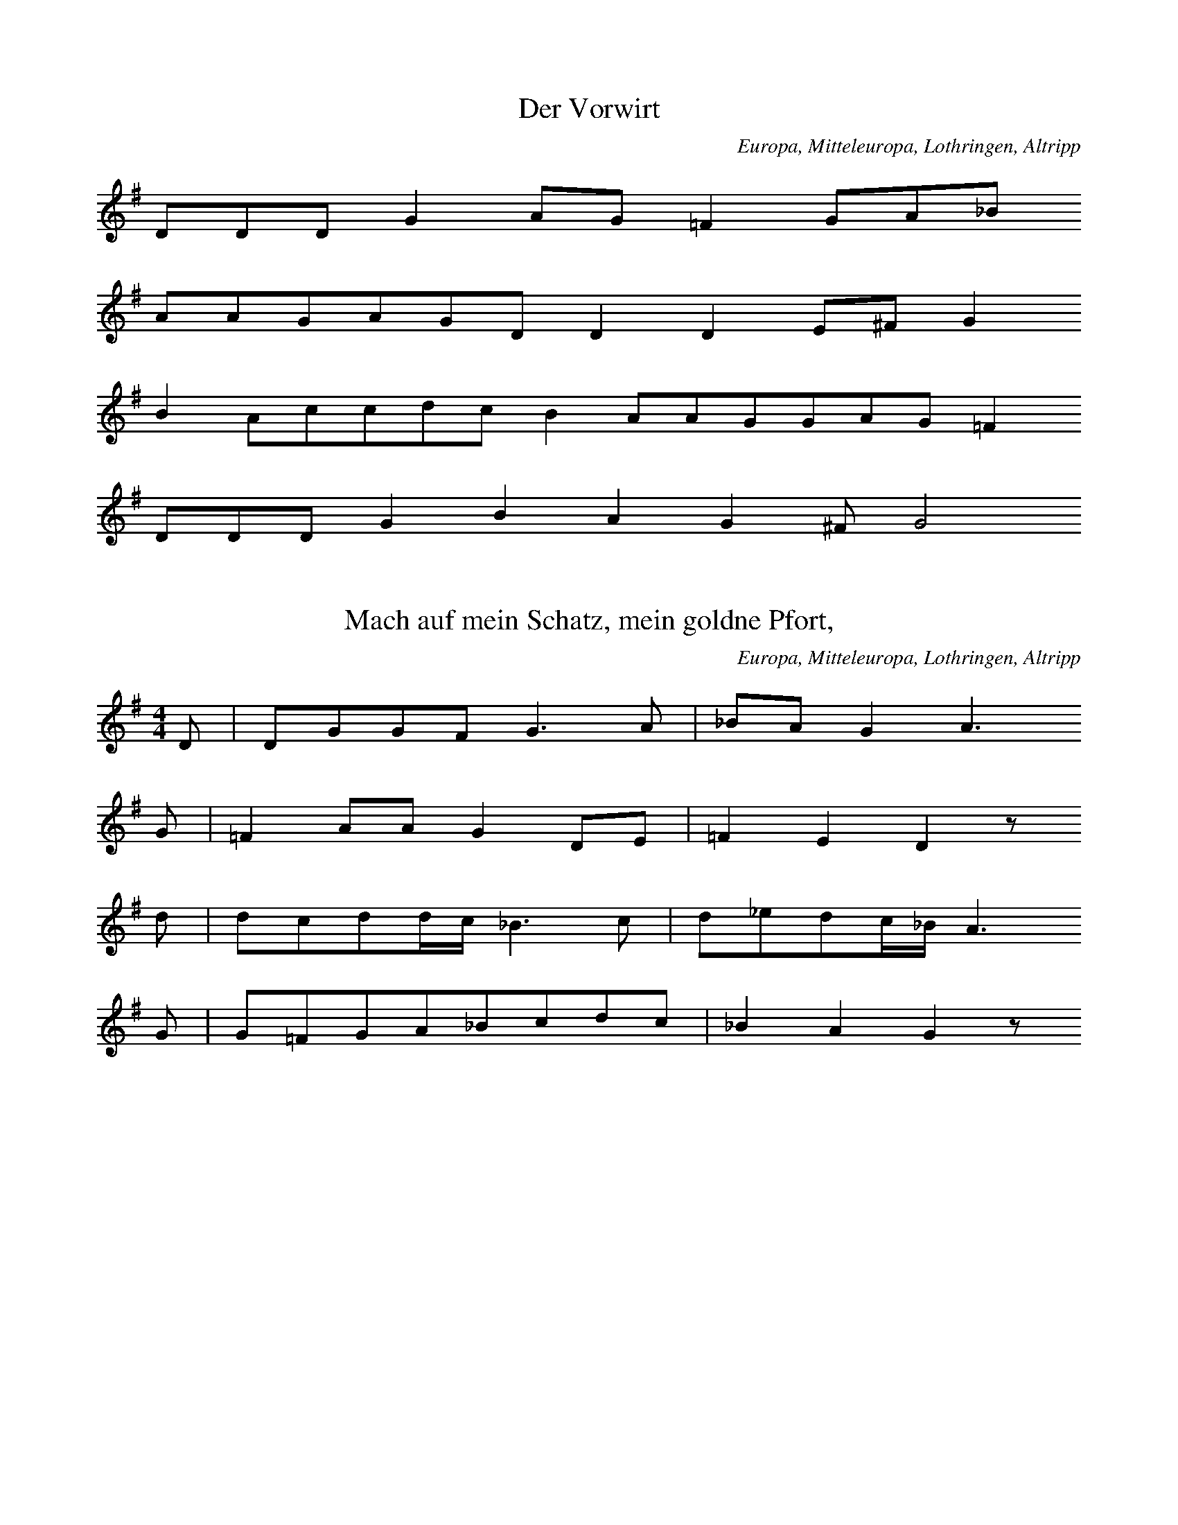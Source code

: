 
X:1
T: Der Vorwirt
N: D0001
O: Europa, Mitteleuropa, Lothringen, Altripp
R: Ballade, Familienereignis
M: none
L: 1/8
K: G
DDDG2AG=F2GA_B
AAGAGDD2D2E^FG2
B2AccdcB2AAGGAG=F2
DDDG2B2A2G2^FG4

X:2
T: Mach auf mein Schatz, mein goldne Pfort,
N: D0002
O: Europa, Mitteleuropa, Lothringen, Altripp
N: Inzipit = Variante zum Lied
R: Tage - Lied, Kiltlied
M: 4/4
L: 1/16
K: G
D2 | D2G2G2F2G6A2 | _B2A2G4A6
G2 | =F4A2A2G4D2E2 | =F4E4D4z2
d2 | d2c2d2dc_B6c2 | d2_e2d2c_BA6
G2 | G2=F2G2A2_B2c2d2c2 | _B4A4G4z2

X:3
T: Liebesklage
N: D0003
O: Europa, Mitteleuropa, Lothringen, Altripp
N: Taktwiederholung; Inzipit = Transposition zum Lied
R: Liebes - Klage
M: 4/4
L: 1/8
K: D
A2 | A2A2G2A2 | =c2B2A2G2
c2B2A2G2 | A2=F2E4
A2A2D2EF | G2=FED2=C2
F2G2A2G2 | =F2E2D2

X:4
T: Das Lied vom Zimmergesellen
N: D0004
O: Europa, Mitteleuropa, Lothringen, Altripp
N: Laengenwerte in Zeile 263, 265 und 266 berichtigt; Sequenz,
N: Wiederholungen; Inzipit = Variante zum Lied
R: Ballade, Taten und Verbrechen
M: 3/4
L: 1/8
K: D
d2 | d2=c2d2 | A4A2 | G2G2G2 | =F4
G2 | A2_B2=c2 | d2=c2d2 | A4
=c2 | =c3dc2 | A3=cc2 | A3=cc2 | d4
_BA | A3G=F2 | G3=FE2 | D4
A=c | =c3dc2 | A3=cc2 | A3=cc2 | d4
_BA | A3G=F2 | G3=FE2 | D4

X:5
T: Nun adje, jetzt muss ich fort
N: D0005
O: Europa, Mitteleuropa, Lothringen, Altripp
N: Inzipit = entfernte Variante zum Lied  ??
R: Soldaten - Lied
M: 3/2
L: 1/16
K: G
 |  | G4D4 | G6A2B8A4G2B2 | A8z8
G4D4 | G6A2B8A4G2B2 | A8z4
G2A2B4G4 | d6e2d4c2B2A4G4 | c6d2B4
A2c2B4A4 | G6A2B4c2A2d4d3c | B8z8

X:6
T: Haescher des Herodes
N: D0007
O: Europa, Mitteleuropa, Lothringen, Morsbach ( Kr. Forbach )
N: Inzipit = Variante zum Lied; Verzierung
R: Legenden - Lied, Weihnachten
M: none
L: 1/8
K: E
=DF | =G2G2FE | =D2D2
=GA | B2=G2AFG4
B2 | A2A2BA=G2E2
F2G2E2F2E4

X:7
T: Haescher des Herodes
N: D0007A
O: Europa, Mitteleuropa, Lothringen, Morsbach ( Kr. Forbach )
N: Verzierung; Variante zu D0007
R: Legenden - Lied, Weihnachten
M: 3/4
L: 1/8
K: G
=F2 | _B3AG2 | =F2F2
_Bc | d4c2 | _B4
d2 | c2c2dc | _B2G2
A2 | _B2G2A2 | G4

X:8
T: Wenn Gott zwei Liebchen zusammen tut
N: D0008
O: Europa, Mitteleuropa, Lothringen, Morsbach ( Kr. Forbach )
N: Zwei Strophenvarianten, 2. Strophe kodiert; Inzipit = Variante
N: zum Lied
R: Ballade, Maerchen, Zaubermaerchen
M: none
L: 1/8
K: G
D2G2A | _B4A4G4A4z2
D2G2A | _B4A4G4A4z2
GAB2c2 | d4_B2d2cB | A3A
c2_B2A2 | G3DGA_B2A2 | G4z2

X:9
T: Graf Friedrich
N: D0010
O: Europa, Mitteleuropa, Lothringen, Morsbronn ( Kr. Forbach )
N: Inzipit = entfernte Variante zum Lied ??
R: Ballade, Familienereignisse
M: none
L: 1/16
K: F
C4F2F2F4G6A2B2A2G4
A2G2F4C4F2F2G2A2B2c2G4
G6F2E2D2C3DC2C2F4G2G2A2F2G4
B2B2A4G4F4C4F2G2A2A2G4F4

X:10
T: Abgewiesener Knabe
N: D0011
O: Europa, Mitteleuropa, Lothringen, Weiler ( Kr. Forbach )
N: in der zweiten Zeile rhythmisch korrigiert
R: Kilt - Lied, abgewiesener Knabe
M: 6/8
L: 1/16
K: F
C2 | F2G2_A2G2A2B2 | G2F4z4
cB | c2B2_A2F2B2A2 | G6z4
_A2 | G2_A2B2c2B2c2 | F4_E2E6
F3G_A2B3AG2 | _A2G2F4z2

X:11
T: Jungknab auf Botschaft
N: D0012
O: Europa, Mitteleuropa, Lothringen, Weiler
N: Achttonskala ( dorisch mit Alteration ?)
N: Taktwiederholung; Inzipit entfernte Variante zum Lied
R: Kilt - Lied
M: 4/4
L: 1/8
K: E
 |  | EEE | B4c2=d2 | c2B2A4- | A2
A2B2B2 | e3fe2 | =d2c2B4
BAB2e2 | =d2c2B2 | =d2e2B4
d2c2B2 | A4B2 | =G2F2E2- | E3
EEE | B4A2 | B2=c2B2=G2 | F2E2z

X:12
T: Ich seind so sehr betruebet,
N: D0013
O: Europa, Mitteleuropa, Lothringen, Weiler
N: Inzipit = Variante zum Lied
R: Liebes - Klage
M: 4/4
L: 1/16
K: G
D4D4D4 | D4D3AG6_BA | G4z4z4
_B2c2 | d4_e4d4 | c4d4c2_B2 | A8
d8 | _e4d2c2c4A2c2 | _B4A4G4
B4 | A4d4G2G2F2A2 | G8
d8 | _e4d2c2c4A2c2 | _B4A4G4
B4 | A4d4G2G2F2A2 | G8z8 | z4

X:13
T: Abgewiesene Freier ( Drei Gesellen )
N: D0014
O: Europa, Mitteleuropa, Lothringen, Weiler
N: Takt - und Zeilenwiederholung;Inzipit = entfernte Variante zum Lied
R: Ballade, Werbung
M: 2/4
L: 1/8
K: G
D | G2DD | G2BA | G2D
D | G2D2 | G2BA | G2D
B | BBBB | B3B | ABcB | A3
G | FAAA | Addc | BAAA | G3
B | BBBB | B3B | ABcB | A3
G | FAAA | Addc | BAAA | G3

X:14
T: Der Nachtjaeger
N: D0015
O: Europa, Mitteleuropa, Lothringen, Weiler
N: Inzipit = entfernte Variante ??
R: Ballade, Zauber
M: 2/4
L: 1/16
K: G
D2 | G4F2E2 | D4D2D2 | c4c4 | B6
B2 | B2A2c2A2 | G4G2B2 | A4A2F2 | G6
GG | F2A2A2AA | G2B2d2c2 | B4A2A2 | G6

X:15
T: Der Nachtjaeger
N: D0015A
O: Europa, Mitteleuropa, Lothringen, Weiler
N: In der ersten Zeile Tonlaenge korrigiert und "Taktstrich" zugefuegt
N: Variante zu Lied D0015 ??
R: Ballade, Zauber
M: 2/4
L: 1/16
K: G
=F2 | G2_B2A2G2 | =F4F2d2 | d2c2d4 | A6
A2 | _B2B2c2cc | d3c_B2
c2 | d2c2_B2A2 | G2_B2A4 | G4z2

X:16
T: Der Ring
N: D0016
O: Europa, Mitteleuropa, Lothringen, Weiler
N: Verzierungen; Inzipit = Transposition zum Lied
R: Liebes - Lied
M: 2/4
L: 1/8
K: E
E | E=GFE | =D2D2 | =GBBA | B2z
E | E=GFE | =D2D2 | =GBBA | B2
=GA | BBB=c | B2A=G | A2
A=c | B2EF | E2=D=C | =D2
FA | =G2FF | E2z

X:17
T: Der himmlische Ackersmann
N: D0018
O: Europa, Mitteleuropa, Lothringen, Weiler
N: Inzipit = Variante zum Lied; Verzierungen
R: geistliches Lied
M: 3/4
L: 1/8
K: E
=GE | E2E2E2 | B2B2A2 | B4A2 | =G4
A2 | A4B2 | =c2B2A2 | =G2E2F2 | E4z2
A6 | =G2F2E2 | =D4
D2 | =G2G2A2 | B2B2A2 | =G2E2F2 | E4z2

X:18
T: Petrus und Pilatus
N: D0019
O: Europa, Mitteleuropa, Lothringen, Metz ( St. Vinzent )
N: Inzipit = Variante zum Lied, Verzierung
R: Kinder - Spiel
M: 2/2
L: 1/8
K: G
D2 | G2f2G2A2 | _B4=f4
=B4c4 | d4z2
d2 | _e2d2d2cc | d4_B2
d2 | c2_B2A2G2 | A4D4
G3GF4 | G4z2

X:19
T: Petrus und Pilatus
N: D0019A
O: Europa, Mitteleuropa, Lothringen, Metz ( St. Vinzent )
N: Variante zu D0019
R: Kinder - Spiel
M: 2/4
L: 1/16
K: G
D2 | G2f2G2A2 | _B4=f4
B4c4 | d4z2
d2 | _e2d2d2cc | d4_B2
d2 | c2_B2A2G2 | A4D4- | D4
G2G2 | F4G4 | G6

X:20
T: Hoert allesamt was ich ereklaer'
N: D0020
O: Europa, Mitteleuropa, Lothringen, Metz ( St. Vinzent )
N: Caesuren nachtraeglich zugefuegt; Inzipit = Variante zum Lied
R: Hochzeits - Lied
M: none
L: 1/8
K: G
D2D2G2G2B2AGFED3
D | c3AB3BAGFED2
D2 | c4B4A2z2
GA | B2c2dcB2AGABc2
A2B2c2dGA2GFE2D2z
D | G3BA3BG2B2d2cA | B4A4G4

X:21
T: Das vierte Gebot ( Der Teufel als Freier )
N: D0021
O: Europa, Mitteleuropa, Lothringen, Metz ( St. Vinzent )
N: Verzierung; Inzipit = Variante
R: Zeitungs - Lied
M: 4/4
L: 1/8
K: D
F2 | F2E2 | D6DE | F2G2 | A6
F2 | G2A2 | B4B2A2 | G4 | F6
A2 | A2F2 | B6A2 | G2B2 | A6
A2 | B2AA | A4G2G2 | G2ED | E6
A2 | BBc2 | d4A4 | E4 | D4z2

X:22
T: Der Lindenschmied
N: D0022
O: Europa, Mitteleuropa, Lothringen, Metz ( St. Vinzent )
R: historisches Lied
M: 6/8
L: 1/16
K: G
DD | G4G2=F4F2 | _B2d2c2B4
G2 | A4_B2c2c2B2 | G2G2f2G4
A2 | c2d2c2_B4A2 | G6=F4
F2 | _B2d2c2d4dc | _B2c2d2c6
d6c2B2A2 | G2D2G2_B2A2G2 | D6G4

X:23
T: Lazarus und der Prasser
N: D0024
O: Europa, Mitteleuropa, Lothringen, Gebenhausen
N: Inzipit =  Variante
R: Legenden - Lied
M: 2/4
L: 1/16
K: F
C2 | F3FF2G2 | A4c2B2 | A4G4 | F6
F2 | G3GG2G2 | G4A2B2 | c4B2A2 | G4z2
F2 | A4A2B2 | c6c2 | B2A2G2F2 | B4z2
G2 | c4B2G2 | F2c2B2G2 | A4G2C2 | F4z2

X:24
T: Der eifersuechtige Knabe
N: D0026
O: Europa, Mitteleuropa, Lothringen, Gebenhausen
N: Inzipit = entfernte Variante zum Lied
R: Ballade, Liebe, Mord aus Eifersucht
M: 6/8
L: 1/16
K: G
d2 | B4B2A4A2 | G6D4
G2 | G2G2A2B2G2A2 | B6-B4
c2 | B2d2d2e2d2c2 | B6A6
G6A6 | d3cB2c2B2A2 | G6-G4

X:25
T: Gemalte Rosen
N: D0027
O: Europa, Mitteleuropa, Lothringen, Gebenhausen
N: Inzipit = Variante zum Lied
R: Ballade, Liebe
M: 2/2
L: 1/8
K: D
A2 | d2A2A2A2 | B2A2A2
A2 | B3GG2F2 | F4E4
D4F4 | A6z2
A4c4 | e6
d2 | c2B2A2G2 | G4F2

X:26
T: Das faule Gretchen
N: D0028
O: Europa, Mitteleuropa, Lothringen, Gebenhausen
N: Mehrere rhythmische Korrekturen zum 4/8 - Takt durchgefuehrt
N: Verzierung; Inzipit = Variante
R: Spott - Lied
M: 4/8
L: 1/16
K: G
D2 | G2B2A2F2 | G2E2D2
D2 | E2G2F2A2 | G4z2
D2 | G2B2A2F2 | G2E2D2
D2 | E2G2F2A2 | G4
d3c | B2B2B2B2 | B2d2d4 | B2d2d4
d2c2c2e2 | e2d2B2
AA | B2d2c2A2 | G4z2

X:27
T: Eleisonlied
N: D0029
O: Europa, Mitteleuropa, Lothringen, Weiler
N: Im Original mit der Bemerkung "ohne Taktakzente" ueberschrieben,
N: aber mit Taktstrichen notiert; Inzipit = entfernte Variante
R: Legenden - Lied
M: 4/4
L: 1/8
K: F#
EEEE | 4=A2F2 | =G2F2E2- | E4
EE | 62 | =A22F4- | F3
FFFFF | 4F2 | F2E2=D2- | D2
E=G | F2CE | =D2C2 | 4

X:28
T: Eleisonlied
N: D0029A
O: Europa, Mitteleuropa, Lothringen, Weiler
N: Taktart veraendert ( siehe Lied D0029) ; Variante zu Lied D0029
R: Legenden - Lied
M: none
L: 1/32
K: G
c4c4c4 | g12=f4d4 | _e4d4c8
d4 | g8=f4g4d8z4
d4d3dd3d | g8=f4_e8c4 | _B8
c4d4_e4 | d8G4c4 | _B2A2G8

X:29
T: Ich stand mal auf hohem Berge,
N: D0030
O: Europa, Mitteleuropa, Lothringen, Weiler
N: Achttonskala (aeolisch mit fehlender Septime, in die Dominanttonart
N: (Ionisch) modulierend ); Inzipit = Variante zum Lied
R: Liebes - Klage
M: 3/4
L: 1/8
K: G
D2 | G3GG2 | A2B2^c2 | d3^cd2 | A2_B2
AB | d3_ed2 | c3Bd2 | A2_B2z2
d6 | ^c2d2A2 | _B2A2G2 | c4_e2 | d4
d2 | G3A_B2 | c2_B2A2 | G4

X:30
T: Das Zauberross
N: D0031
O: Europa, Mitteleuropa, Lothringen, Weiler
N: Taktart in ' FREI ' korrigiert
R: Ballade, magisch, mythisch
M: none
L: 1/8
K: G
DGA | B2B2AA | G2z
GGB | d2d2eed
cBA | G2d2cA | G3

X:31
T: Es fliegen zwei Tauben wohl ueber den Rhein,:
N: D0032
O: Europa, Mitteleuropa, Lothringen, Weiler
N: Achttonskala ( Ionisch, modulierend in die Dominanttonart )
R: Liebes - Lied
M: 3/4
L: 1/8
K: G
D2 | G3AB2 | A2A2D2 | E2F2E2 | D4
D2 | G2A2B2 | A2A2d2 | ^c3de2 | d4
d2 | G2A2B2 | c2B2A2 | G2B2A2 | G4

X:32
T: Der verkleidete Markgrafensohn
N: D0033
O: Europa, Mitteleuropa, Lothringen, Weiler
N: Inzipit = Variante zum Lied
R: Ballade
M: 4/8
L: 1/8
K: G
DDD | G2FE | FGA2- | A3
A | BAGF | E2D
A | AAB | AAd2 | cBA | G2A
B | cA | BAG | F3 | G3

X:33
T: Sieben Straeuss
N: D0034
O: Europa, Mitteleuropa, Lothringen, Weiler
N: Inzipit = Variante zum Lied
R: Ballade, vergebliche Werbung
M: 3/4
L: 1/8
K: D
A2A2G2 | =F3GA2 | AG=F2E2- | E6
GGGGA2 | D3E=F2 | E2D2=C2- | C4
=C2 | =F4G2 | A4G=F | E6 | D6

X:34
T: Es fliegen zwei Tauben wohl ueber den Rhein,
N: D0035
O: Europa, Mitteleuropa, Lothringen, Weiler
N: Inzipit = Variante zum Lied, beides Varianten zu Lied D0032
R: Liebes - Lied
M: 3/4
L: 1/8
K: G
G2 | d2d2c2 | d2d2c2 | d2d2c2 | d6- | d2z2
d2 | G3A_B2 | c2_B2A2 | G2G2F2 | G6- | G2z2
D2 | G2G2A2 | G2G2D2 | =f2G2f2 | D6- | D2z2
G2 | d2d2c2 | d2d2c2 | d2d2c2 | d6- | d2z2
d2 | G3A_B2 | c2_B2A2 | G2G2F2 | G6- | G2z2

X:35
T: Es fliegen zwei Tauben wohl ueber den Rhein,:
N: D0035A
O: Europa, Mitteleuropa, Lothringen, Weiler
N: Variante zu D0035 und D0032
R: Liebes - Lied
M: 3/4
L: 1/8
K: D
D2 | G2G2A2 | G2G2D2 | =F2G2F2 | D4
D2 | A2A2G2 | A2A2G2 | A2A2G2 | A4
A2 | D3E=F2 | G2=F2E2 | D2D2C2 | D4

X:36
T: Der verkleidete Reiter
N: D0036
O: Europa, Mitteleuropa, Lothringen, Weiler
N: Notenwert in Zeile 261 korrigiert
R: Ballade
M: 6/8
L: 1/8
K: G
G | G2GGAG | =F3G2
A | _BAGcBA | G3-G2
G | _B2=FB2c | d3dc
c | dddGAG | =F3G2
A | _BAGcBA | G3-G2

X:37
T: Wiedersehn
N: D0039
O: Europa, Mitteleuropa, Lothringen, Weiler
N: Neuntonskala (beginnt in Moll, moduliert sofort nach Ionisch)
R: Ballade, Liebe, Wiedervereinigung der Liebenden
M: 3/4
L: 1/8
K: G
D2 | G3A_B2 | A2_B2A2 | G2F2G2 | D4
D2 | G4A2 | d3ed2 | c2B2A2- | A2z2
BA | G2G2d^c | d2d2GG | G3FG2 | D4
D2 | G2A2d2- | d4cB | A3BA2 | G4

X:38
T: Totenlied
N: D0040
O: Europa, Mitteleuropa, Lothringen, Rechicourt ( Kr. Saarburg )
N: Verzierungen
R: geistliches Lied, Tod, Totentanz
M: 6/4
L: 1/4
K: G
D | G2GA2A | B3zz
A | A2Bc2d | B2AA2
B | c2BBAG | A3zz
B | B2AA2G | GABA2
B | B2AA2G | GABA2
B | d2AB2B | G3zz

X:39
T: Gottselige Strickerin
N: D0041
O: Europa, Mitteleuropa, Lothringen, Rechicourt ( Kr. Saarburg )
N: Verzierungen; Inzipit = Variante zum Lied
R: religioeses Erzaehl - Lied
M: 3/8
L: 1/16
K: F
F2 | F2F2F2 | F2F2F2 | G2G2A2 | B4B2 | F4
F2 | B2B2c2 | d2d2dc | B2G2A2 | B6 | z4
B2 | c2B2c2 | d2d2c2 | B6 | G6
c4d2 | B3AF2 | G2A2A2 | F6 | z4
F2 | B2B2c2 | d2d2c2 | B6 | G6
c4d2 | B3AF2 | G2A2F2 | F4

X:40
T: Entfuehrte Graserin
N: D0042
O: Europa, Mitteleuropa, Lothringen, Rechicourt ( Kr. Saarburg )
N: Verzierungen; Inzipit = Transposition zum Lied
R: Ballade
M: 2/4
L: 1/16
K: F
F2 | F4F4 | c3cc2d2 | c4B2A2 | G8- | G4z2
c2 | c2B2A2G2 | F4G4 | F2E2D4 | C8- | C4z2
C2 | F4F4 | G4c4 | A4G4 | A8 | A4G4 | F8- | F4z2

X:41
T: Die himmlischen Freuden
N: D0043
O: Europa, Mitteleuropa, Lothringen, Halsdorf ( Kr. Diedenhofen )
N: Achttonskala ( Ionisch in die Dominanttonart modulierend )
N: Inzipit = Variante zum Lied
R: geistliches Lied
M: 3/4
L: 1/16
K: F
F3F | A4A4B4 | c4c4c4 | A8B4 | c8
c4 | d4c4B4 | A4G4F4 | E8F4 | G8
F4 | A4c4=B4 | c4d4=B4 | c4d4=B4 | c4c4z4
d8f4 | e6d2c4 | f4e4d4 | c12
B12 | A4c4A4 | G4F4G4 | F8

X:42
T: Gruene Reben auf hohen Bergen,
N: D0044
O: Europa, Mitteleuropa, Lothringen, Halsdorf ( Kr. Diedenhofen )
N: Inzipit = Variante zum Lied
R: Liebes - Lied
M: 3/4
L: 1/16
K: G
D3G | G2D2D2D2G2A2 | B2A2G4
B3c | d4c2B2G2A2B2 | A4z4
G4A2B2 | B3BB3dd2c2B2 | B2A2B2A4
B3A | G4G3AG2F2E2 | D3AA4
B3A | G2A2B2A2G3F | G4z4

X:43
T: Der Essigkrug
N: D0045
O: Europa, Mitteleuropa, Lothringen, Halsdorf ( Kr. Diedenhofen )
N: Inzipit = Transposition zum Lied
R: Scherzlied auf einen Hausstand
M: 2/4
L: 1/16
K: Bb
F2 | B2B2F2F2 | G2G2F2z2
B4G2A2 | B4z2
F2 | D2E2F2e2 | d4B2
d2 | c2c2B2A2 | B4z2
FF | B4F2FF | G4F2
F2 | B4G2A2 | B4z2
F2 | B2B2c2e2 | d4B2
d2 | c2c2B2A2 | B4z2

X:44
T: Der lustige Nagelschmied
N: D0046
O: Europa, Mitteleuropa, Lothringen, Halsdorf ( Kr. Diedenhofen )
R: Staende - Lied
M: 2/4
L: 1/16
K: G
G2G2B2B2 | G2G2A4
B2G2d2dd | B2A2G2z
G | G2G2B2B2 | G2G2A4
B2G2d2dd | B8

X:45
T: Wilmens Esel
N: D0047
O: Europa, Mitteleuropa, Lothringen, Breisdorf ( Kr. Diedenhofen )
N: Heptatonik ( Ionisch, Schluss moduliert in parallele Molltonart)
N: Inzipit = Variante zum Lied
R: Ballade, Schwank
M: 2/4
L: 1/16
K: Bb
F2 | B2B2B2c2 | d2c2B4
c2B2c2d2 | e2ccd4d4
f2e2d2c2 | d2ccB4
c2c2c2d2 | B2B2B4
c4c2B2 | d2c2B2A2 | G4z2

X:46
T: Nun adje, Schatz, und ich muss fort,
N: D0049
O: Europa, Mitteleuropa, Lothringen, Breisdorf ( Kr. Diedenhofen )
R: Ballade
M: 3/8
L: 1/8
K: G
G | D2G | _B2A | G2F | G3- | G2
G | _B2c | d2_e | d_Bc | d3- | d2
d | =f2d | _edc | d2c | _B3- | B2
d | d2c | c_BA | G2F | G3- | G2

X:47
T: Die Lumpenbauern
N: D0050
O: Europa, Mitteleuropa, Lothringen, Gebenhausen
N: Die Tonrepetitionen in der ersten Zeile werden "psalmodierend"
N: (Vortragsbezeichnung) vorgetragen, zweiter Teil metrisch gebunden
R: Schwell - Lied, Scherz und Spott
M: FREI4/4
L: 1/16
K: G
C2GGGGGGGGGA2G3=FF2E2E2
C2GGGGGGGGA2G3FF2E2E2
C2GGGGGGGG
GGGGA2G3FF2F2E4
G4 | G2G2G4A4A4 | B6B2B4
A4 | G2G2G4A2A2A4 | B6B2B4z4
d8B4G4 | A4A4G4

X:48
T: Die heilige Katharina
N: D0051
O: Europa, Mitteleuropa, Lothringen, Gebenhausen
N: Verzierung; Inzipit = Variante zum Lied
R: Legenden - Lied
M: 4/4
L: 1/8
K: A
E2 | A3B=c2A2 | B2=g2z2
=c2 | A2EEDE=FD | E2
=c2d3e | =c2AAdcB2- | B2
=cBA2A2 | G2B2A2

X:49
T: Der eifersuechtige Knabe
N: D0052
O: Europa, Mitteleuropa, Lothringen, Settingen
R: Ballade, Liebe, Mord aus Eifersucht
M: 3/4
L: 1/8
K: G
D2 | D2G2G2 | G2A2B2 | B3AB2 | A4
A2 | A2B2c2 | c2d2e2 | e4d2 | B4
d2c2 | B3cB2 | A2G2d2 | d6- | d4
e2 | d3cB2 | A2d2c2 | B6- | B4

X:50
T: Schloss in Oestreich
N: D0054
O: Europa, Mitteleuropa, Lothringen, Settingen
N: Inzipit = Variante zum Lied
R:  Ballade, Liebe, menschliche Grausamkeit
M: 3/4
L: 1/16
K: C
G2 | G2c2E6E2 | E2G2E6
G2 | G2G2A6F2 | F4E4z2
G2 | G2B2d6F2 | E2G2C4z4
e4dcBAG2F2 | F4E4z2
G2 | G2c2E6E2 | E2G2E6
G2 | G2G2A6F2 | F4E4z2
G2 | G2B2d6F2 | E2G2C4z4
e4dcBAG2F2 | F4E4z2

X:51
T: Die irdische Pilgerfahrt
N: D0055
O: Europa, Mitteleuropa, Lothringen, Hambach
N: Sonderzeichen in der Notation
R: geistliches Lied
M: 3/4
L: 1/8
K: G
G2 | G4G2 | d6 | _e2=f2e2 | d4
d2 | c3dc2 | _B2A2GA | _B2A2G2 | z4
g2 | d2d2g2 | d2d2c2 | _B3dBA | G4
G4 | _B2d2c2 | d3_edc | _B4A2G2- | G2z6

X:52
T: Falkenlied
N: D0056
O: Europa, Mitteleuropa, Lothringen, Hambach
N: Inzipit = Variante zum Lied
R: Legenden - Lied
M: none
L: 1/8
K: G
GGGGG2 | d3cdc_BAG2z2
d2_eed2c2d2cBA2z2
GG2G2 | d3cdc_BAG2z2
B2ABc2A2d2BAG2

X:53
T: Dreikoenigslied
N: D0057
O: Europa, Mitteleuropa, Lothringen, Hambach
N: Achttonskala (Ionisch mit Modulation in die Dominanttonart)
N: Verzierungen; Inzipit = Variante zum Lied
R:  Brauchtums - Lied, Dreikoenigs - Lied
M: 4/4
L: 1/8
K: G
D2 | GFE2F2G2 | A3BA2
FD | G2G2c2B2 | A4z2
D2 | GFE2F2G2 | A3BA2
FD | G2G2c2B2 | A4z2
FG | A3BAGFE | D3^CD2
D2 | G3AG2F2 | E4D2
D2 | GFE2F2G2 | A3BG2
c2 | B2B2AGA2 | G4z2

X:54
T: 's Geigenbuebele
N: D0058
O: Europa, Mitteleuropa, Lothringen, Hambach
N: haeufige Wiederholung eines rhythmischen Motivs; Verzierung;
N: Inzipit = Variante zum Lied
R: Ballade, magisch, mythisch
M: 3/4
L: 1/8
K: G
D2 | G3FG2 | A4d2 | B3AB2 | G4
G2 | A3Bc2 | d3cB2 | G3AB2 | A4
A2 | d3ed2 | dcB2A2 | G3DGB | A3B
G2 | A3Bc2 | d3cB2 | A4d2 | G4

X:55
T: Drei Soldaten
N: D0059
O: Europa, Mitteleuropa, Lothringen, Hambach
N: Verzierung; Inzipit = Variante zum Lied
R: Ballade, Liebe, Freibitte fuer den Geliebten
M: 4/4
L: 1/8
K: D
D2 | D3EF2GG | A3BA2
d2 | cBA2BcB2 | A4z2
A2 | d2A2BcB2 | A3GF2
B2 | B2A2AFAF | F2D2E2
AB | A2EGF2E2 | D4z2

X:56
T: Die wiedergefundene Schwester
N: D0060
O: Europa, Mitteleuropa, Lothringen, Hambach
N: Inzipit = Variante zum Lied
R: Ballade, Familie, Wiederfinden von Familienangehoerigen
M: 3/4
L: 1/16
K: F
C4 | F4F4F2F2 | G4G4A2A2 | B12 | F4z4
A2B2 | c6d2c4 | G4G4c4 | c4B4A4 | G4z4
c3B | A4G4A4 | F4F4A4 | F4G4A4 | G4z4
G4 | F4F4d4 | c6B2A2c2 | c2B2A4G4 | F4z4
G4 | F4F4d4 | c6B2A2c2 | c2B2A4G4 | F4z4

X:57
T: Der arme Bauer
N: D0061
O: Europa, Mitteleuropa, Lothringen, Bettringen b. Holvingen
N: Inzipit = Variante zum Lied
R: Bauern - Klage
M: 3/4
L: 1/8
K: G
dd | d2dd_BG | A4
d_e | d3d_BG | A2z
ccc | c3cd_e | d2z
c_BA | G2A2_BA | G3z

X:58
T: Arme Seele
N: D0062
O: Europa, Mitteleuropa, Lothringen, Woelflingen
N: Inzipit = Variante zum Lied ( siehe folgendes Beispiel )
R: geistliches Lied
M: 3/8
L: 1/16
K: A
D2 | A2A2A2 | =G2F2E2 | =c2B2A2 | B2z2
=G2 | B2=c2dd | =c2B2A2 | =G2A2B2 | A2z2

X:59
T: Arme Seele
N: D0062A
O: Europa, Mitteleuropa, Lothringen, Woelflingen
N: Variante zu D0062
R: geistliches Lied
M: 3/8
L: 1/16
K: G
C2 | G2G2G2 | =F2E2D2 | _B2A2G2 | A2z2
=F2 | A2_BBc2 | _B2A2G2 | F2G2A2 | G4z2

X:60
T: Schneider - Verschwoerung
N: D0063
O: Europa, Mitteleuropa, Lothringen, Woelflingen
N: rezitativisch, Vortragsbezeichnung: lustig, schalkhaft
N: Verzierung; Inzipt = Variante zum Lied
R: Spott - Lied
M: 3/4
L: 1/16
K: A
D4 | D4A4A4 | A2AAA4B4 | A4=G4G4 | =G4G4
G4 | =G8=c4 | =c4c4c4 | =c12 | =c8
c3c | B6B2B4 | A4A4A4 | A8

X:61
T: Der Wolf ( Der Abendgang )
N: D0064
O: Europa, Mitteleuropa, Lothringen, Woelflingen
R: Ballade, Tod eines Geliebten
M: 4/4
L: 1/16
K: G
D4 | G6A2B4B2d2 | A6BAG4
D4 | G6A2B4B2d2 | A12
B2A2 | G6A2B4c2e2 | d6e2d4
d3c | B4B4A4A2F2 | G12
D4 | G6A2B4c2e2 | d6e2d4
d3c | B4B4A4A2F2 | G12

X:62
T: St. Odilien
N: D0065
O: Europa, Mitteleuropa, Lothringen, Woelflingen
N: In Zeile 261 und 263 rhythmisch korrigiert
N: Grundton in der kleinen Oktave
R: Legenden - Lied
M: 3/8
L: 1/16
K: G
d2 | d4d2 | d2d2d2 | g2=f2g2 | d6- | d4
=f2 | =f3ff2 | =f2g2f2 | _e2d2c2 | _B6- | B4
d2 | c2d2_e2 | d4c2 | _B4A2 | G6- | G4

X:63
T: Als Sankt Justil blind geboren war,CNR[und ihr Vater ein Pfalzgraf war
N: D0066
O: Europa, Mitteleuropa, Lothringen, Hambach
R: Legenden - Lied
M: 3/8
L: 1/16
K: G
d4A2 | A4d2 | =f4g2 | =f4e2 | d6
d4d2 | c3cd2 | _B4A2 | G6- | G4
G2 | _B4B2 | d2c2c2 | d6 | d2c2_B2 | A6 | G6

X:64
T: Schlangenkoechin
N: D0067
O: Europa, Mitteleuropa, Lothringen, Hambach
N: Inzipit = Variante zum Lied
R: Ballade
M: 3/4
L: 1/8
K: F
AB | c2A2cd | B2G2
BB | A2F2A2 | G4
C2 | F2F2G2 | A2A2
B2 | c2B2e2 | F4

X:65
T: Schlangenkoechin
N: D0067A
O: Europa, Mitteleuropa, Lothringen, Hambach
N: In der zweiten Zeile rhythmisch korrigiert; Variante zu D0067
R: Ballade
M: 3/4
L: 1/8
K: G
Bc | d2B2d2 | cBA2
cc | B2G2B2 | A4
D2 | G2G2AA | B2B2
Bc | d2B2A2 | G4

X:66
T: Gute Meinung
N: D0068
O: Europa, Mitteleuropa, Lothringen, Hambach
N: Verzierungen; Inzipit = Variante zum Lied
R: geistliches Lied
M: 4/4
L: 1/8
K: Eb
EFGAB2B2 | cdeccBB2
BAcBB2EF | GAGFFEE2
G3BBAA2 | GEBGGFF2
G3BBAA2 | GEBGGFF2
EFGAB2B2 | cdecB4
BAcBB2EF | GAGFE2z2
EFGAB2B2 | cdecB4
BAcBB2EF | GAGFE2z2

X:67
T: Sieben Straeuss
N: D0069
O: Europa, Mitteleuropa, Lothringen, Hambach
R: Ballade, abgewiesener Liebhaber
M: none
L: 1/8
K: G
G2G2B2d3ed2A2B2c2z2
ddB2A2B2G2F2GBA2
d3=fe2d2dcBGA4G2

X:68
T: Als Gott die Welt erschaffen hat
N: D0070
O: Europa, Mitteleuropa, Lothringen, Hambach
N: Inzipit = Variante zum Lied
R: geistliches Scherz - Lied
M: 2/4
L: 1/8
K: D
D | DEFG | AAA
A | BcdB | BAz
A | AGGE | DFF
F | EFGE | D2z

X:69
T: Ja grueass di God, Frual vo da Au
N: D0072
O: Europa, Mitteleuropa, Deutschland, Niederbayern
N: Pentatonik (Grundton ?) , Unterstimme in Terzparallelen (ergaenzt
N: die Skala zur Heptatonik - Ionisch) ; Grundton in der
N: zweigetrichenen Oktave; Inzipit = Transposition zum Lied
R: historisches Lied, bayrische Erbfolgekriege
M: 3/4
L: 1/8
K: C
G,2 | E3EE2 | G3EEE | F2z2z2 | z2z2
G,2 | F2F2G2 | A2G2F2 | E2z2z2 | z2z2
G,2 | E3EE2 | G3EE2 | F2z2z2 | z2z2
G,2 | F2F2G2 | A2G2F2 | E2z2
E2 | F3FG2 | A2G2F2 | EEE2F2 | G2F2
E2 | D3DD2 | F2E2D2 | E2z2
E2 | D2E2F2 | G2G2F2 | E2z2

X:70
T: Ueba d' Alma, da gibts Kalma,
N: D0073
O: Europa, Mitteleuropa, Deutschland, Bayernalpe
N: Unterstimme in Terzen und Sexten (ergaenzt die Skala zur Heptatonik
N: Ionisch) ; Grundton in der zweigestrichenen Oktave
N: Inzipit = Variante zum Lied
R: Kilt - Lied
M: 3/4
L: 1/16
K: D
D3D | D2F,2A,4D3D | C4G,4
C2C2 | C4D4E2E2 | F2d2A4
G2G2 | F4A,4F4 | G6F2
E2D2 | C4G,2A,2C2G,2 | F,8
D3D | D2F,2A,4D3D | C4G,4
C2C2 | C4D4E4 | F2d2A4
G2G2 | F4A,4F4 | G6F2
E2D2 | C4G,2A,2C2A,2 | F,8

X:71
T: Uebers Loaterl, da steig i net aufi,
N: D0074
O: Europa, Mitteleuropa, Deutschland, Bayernalpe
N: Unterstimme vorwiegend in Terzen; Verzierung; Inzipit = Variante
R: Kilt - Lied
M: 3/4
L: 1/16
K: F
A2A2 | A2c2f6A2 | c6B2A4 | c2G2B4z2
B2 | B2c2e6B2 | d4c4B4 | A4z4z2
A2 | A2c2f6A2 | c4B4A4 | c2G2B6
B2 | B2c2e6B2 | d4c4B4 | A4z4z4
G2GGG4C2z2 | A2f2c4f2c2 | e6d2B4 | A4z4z4
G2GGG4C2z2 | A2f2c4f2c2 | e6d2B4 | A4z4
c2c2 | d6c2A4 | c6B2G4 | e6d2B4 | d6c2A4
d6c2A4 | c6B2G4 | e6d2c2B2 | A4z4

X:72
T: Bei da Lind'n bin i g'sessn,
N: D0076
O: Europa, Mitteleuropa, Oesterreich, Steiermark
N: Inzipit = Transposition zum Lied
R: Liebes - Lied
M: 3/4
L: 1/16
K: F
C2A2 | A4G4C2B2 | B4A4
C2A2 | A4G4C2B2 | B4A4
A4 | B2d2d4c2B2 | B3Af2c2
A2c2 | c4B4B4 | A4z4
A4 | B2d2d4c2B2 | B3Af2c2
A2c2 | e4B4B4 | A4z4

X:73
T: Andreas - Hofer - Lied
N: D0077
O: Europa, Mitteleuropa, Oesterreich, Steiermark
N: Inzipit = Variante zum Lied
R: historisches Lied
M: 2/2
L: 1/8
K: C
G4 | E2E2E2E2 | E4z2
G2 | A3GF2E2 | E2D2z2
G2 | E2E2E2E2 | E4z2
G2 | A3GF2E2 | E2D2z2
DE | G2DEF2DE | F4z2
EF | G2EFG2EF | G4z2
GF | E2E2c2A2 | G4z2
GF | E2EFG2GF | E4

X:74
T: Mei Voda sei Haeusl is mit Haberstroh deckt,
N: D0079
O: Europa, Mitteleuropa, Deutschland, Niederbayern
N: Viertonskala (Grundton fehlt - vermutlich mit Unterstimme gesungen)
R: Ehestands - Lied
M: 3/4
L: 1/8
K: G
Bc | d2d2d2 | B2B2
AB | d2d2d2 | c2z2
AB | c2c3B | A2A2
A2 | d2d2c2 | B2z2

X:75
T: Seckauer Jodler
N: D0079A
O: Europa, Mitteleuropa, Deutschland, Niederbayern
N: Unterstimme notiert, ergaenzt die Skala zu Pentatonik; Inzipit =
N: Transposition zum Lied; DVA - Signatur 79A; KEINE Variante zum
N: vorhergehenden Lied !
R: Jodler
M: 3/4
L: 1/16
K: C
G3E | G3ed2d2G3G | E2G2c4z3
E | G3ed2d2G3G | E2G2c4z3
E | G3ed2d2G3G | c3ge2e2
c3c | G3ed2d2G3G | c3ge2e2
c3c | G3ed2d2G3G | E3Gc3de3d | c8

X:76
T: Weil i's Deandl net wegbring;
N: D0080
O: Europa, Mitteleuropa, Deutschland, Bayerischer Wald
N: Grundton in der kleinen Oktave
R: Jodel - Lied
M: 3/4
L: 1/8
K: G
BB | d2g3a | g2d2
B2 | cdf3d | c4z
c | cdf3f | f3d
c2 | Bdg3d | B4

X:77
T: Bu hoscht du hin das Zautle
N: D0085
O: Europa, Mitteleuropa, Deutschland, Gottschee
N: Unterstimme in parallelen Terzen, ergaenzt die Skala zur Heptatonik
N: (Ionisch) ; erste Zeile rhythmisch korrigiert (Pause)
N: Inzipit = Variante zum Lied; DVA-Signatur 85a
R: Liebes - Lied
M: 4/4
L: 1/8
K: F
C2 | c3cB2c2 | A4A2
c2 | B3Bc2B2 | A4c2z2
B3Bf2d2 | c3cc2f2
e3dc2B2 | A4z2

X:78
T: Dem Kuhlips war die Kau gepfaend't
N: D0087
O: Europa, Mitteleuropa, Deutschland, Mittelhessen, Langsdorf
N: Taktart in "FREI" korrigiert; Grundton in der kleinen Oktave
R: Bauern - Klage
M: none
L: 1/8
K: G
d | gdBG | eee2z
e | ddcA | BBz
d | gdBG | eee2z
e | ddcA | BBz

X:79
T: Mis Bueoeli
N: D0089
O: Europa, Mitteleuropa,Schweiz, Kt. Graubuenden, Chur
N: Inzipit = Variante zum Lied
R: Liebes - Lied
M: 6/8
L: 1/16
K: Eb
B2 | G2A2B2c2e2c2 | B4A2F4
B2 | G2A2B2c2e2c2 | B6z4
G2 | F2G2F2E2F2G2 | F3GF2E4
B2 | G2A2B2c2e2c2 | B6z4

X:80
T: Mis Bueoeli
N: D0089A
O: Europa, Mitteleuropa,Schweiz, Kt. Graubuenden, Chur
N: Inzipit = Variante zum Lied
R: Liebes - Lied
M: 6/8
L: 1/16
K: Eb
B2 | G2A2B2c2e2c2 | B4A2F4
B2 | G2A2B2c2e2c2 | B6z4
G2 | F2G2F2E2F2G2 | F3GF2E4
G2 | B2c2B2F2G2F2 | E6z4

X:81
T: Jodler
N: D0090
O: Europa, Mitteleuropa, Schweiz, Kt. Wallis, Brigersberg
N: erste Zeile rhythmisch korrigiert
N: Notentext vollstaendig ??  Sonderzeichen in der Notation
R: Jodler
M: 3/4
L: 1/16
K: G
D2E2F2 | G4d4B4 | g6e2d2B2 | G4F4d4 | c6
D2E2F2 | A2d2c2e2d2Fd | G4e4d4 | B12

X:82
T: Eischterliedji
N: D0092
O: Europa, Mitteleuropa,Schweiz, Kt. Wallis, Brigersberg
R: Jodel - Lied
M: 4/4
L: 1/16
K: G
G3A | B4B4B3AB3c | d4d4z4
e3d | d4c4e2d2c4 | B8z4
G3A | B4B4B3AB3c | d4d4z4
e3d | d4c4e2d2c4 | B8z4

X:83
T: Steh ich an mein Fensterlein,
N: D0093
O: Europa, Mitteleuropa, Deutschland, Baden, Freiburg i. Brsg.
N: Inzipit = Variante zum Lied
R: Liebesschmerz
M: 3/4
L: 1/8
K: D
FG | A3BAA | G2z2
Ad | f3eed | A2z2
dc | B3BBB | A2z2
AA | G2c2 | d2z2
dc | B3BBB | A2z2
AA | G2c2 | d2z2

X:84
T: Schon wieder toent's vom Schacht zurueck
N: D0094
O: Europa, Mitteleuropa, Deutschland, Baden, Freiburg i. Brsg.
N: erste, dritte und fuenfte Zeile rhythmisch korrigiert; Zweiter Teil
N: des Liedes mehrstimmig; Inzipit = Variante zum Lied
R: Arbeit, Staende - Lied, Bergmannslied
M: 2/4
L: 1/16
K: G
 |  |  | D4B,3C | D4D4 | E4F4 | G4z2
G2 | F2A2G2E2 | E2D2z4
D4B,3C | D4D4 | E4F4 | G4z2
G2 | F2A2G2E2 | E2D2z4 | z4
D4 | A6G2 | F2A2D4 | d6c2 | B4
D4 | c6B2 | A2A2D4 | e6c2 | B8 | z4
G4 | G6G2 | A4B4 | c8 | z4
B2A2 | d8 | d4c4 | B8 | z4
D4 | A6G2 | F2A2D4 | d6c2 | B4
D4 | c6B2 | A2A2D4 | e6c2 | B8 | z4
G4 | G6G2 | A4B4 | c8 | z4
B2A2 | d8 | d4c4 | B8

X:85
T: Einst ein Jaeger wollte jagen
N: D0096
O: Europa, Mitteleuropa, Deutschland, Baden, Freiburg i. Brsg.
N: Inzipit = Variante zum Lied
R: Liebes - Lied, abgewiesener Liebhaber
M: 6/4
L: 1/8
K: F
C3D | C2F2F4C3D | C2A2A4
B3A | G2C2G2C2G2A2 | F6z2
C3D | C2F2F4C3D | C2A2A4
B3A | G2C2G2C2G2A2 | F4z2
C2F2A2 | B2d2d4c3B | A2C2A4
B3A | G2C2G2C2G2A2 | F4z4

X:86
T: Gestern Abend in der stillen Ruh
N: D0098
O: Europa, Mitteleuropa, Deutschland, Baden, Freiburg i. Brsg.
N: Inzipit = Variante zum Lied
R: Liebes - Lied
M: 3/4
L: 1/16
K: C
C2G2 | G2G2G2c2c2A2 | G4E4
A3G | B6A2G3FF2E2 | F2G2E4
G2G2 | F2A2D4B3B | c3AG2A2
A3G | G2F2D4A3A | B2G2G4
C2G2 | G2G2G2c2c2A2 | G4E2zAA2G2 | B4z2
A2G2F2F2E2 | F2G2E4

X:87
T: Die Nachtpatrouille
N: D0100
O: Europa, Mitteleuropa, Deutschland, Baden, Freiburg i. Brsg.
N: Pause in der vierten Zeile eingefuegt; Inzipit = Variante zum Lied
R: Soldaten - Lied
M: 4/4
L: 1/8
K: G
D3C | B,2D2G2B2 | B4A4 | z4z4
A6G2 | F2E2D2F2 | G4
D3C | B,2D2G2B2 | B2A2A4 | z4z4
A6G2 | F2E2D2F2 | G2A2B2z2 | z4
G2Bd | d4B4 | d2c2B2c2 | B4
G2Bd | d4B4 | d2c2B2c2 | B4

X:88
T: Echo - Jodel
N: D0101
O: Europa, Mitteleuropa, Schweiz, Bern
N: vollstaendig ?
R: Jodler
M: 3/4
L: 1/16
K: G
G6A2B4 | g8G3e | d12
B6g2B4 | c4f6e2 | d12
A6B2c4 | f8-f3e | d12
c6a2c4 | B4d4g4 | b8-b2a2 | g12

X:89
T: D' Baarnertracht
N: D0103
O: Europa, Mitteleuropa, Schweiz, Bern
N: Siebentonskala (Ionisch mit Auslassung und Modulation in
N: die Dominanttonart) ; Inzipit = Variante zum Lied
R: Jodel - Lied, Heimat - Lied, Liebes - Lied
M: 4/4
L: 1/16
K: F
A2G2 | F2F2F2C2F4G4 | A8z4
A2G2 | F2F2F2C2F4G4 | A8z4
F2G2 | A2A2c6A2B2A2 | G8C4
F2G2 | A2A2c6A2B2A2 | G8C4
A4 | c6A2d3cB2A2G2 | A8z4
A4 | F4G4A4=B4 | c8C4
F2A2 | c6d2c2B2 | A6G2F4 | G8A4 | F8
F2A2 | c6d2c2B2 | A6G2F4 | G8A4 | F8z4

X:90
T: Des Morgens in der Fruehe
N: D0120
O: Europa, Mitteleuropa, Oesterreich, Salzburg
N: Zeile 268 rhythmisch korrigiert; Inzipit = Variante zum Lied
R: Alm - Lied, Jodel - Lied
M: 3/4
L: 1/16
K: Bb
 |  |  |  |  |  |  |  | F2 | F6D2E2G2 | F2d2B2z
FF2A2c2 | f2g4f2e2F2d2 | B8z2
F2 | F6D2E2G2 | F2d2B2z
CC2E2G2 | c2d4c2B2F2A2 | F8z2
F2 | E2c2B4A4 | B4F4C2D2 | E2c2G4A4 | B8z2
B2 | E6G2cBAG | F2B2F4z2c2 | F3FG4A4 | B2c2d2c2
B3A | G6A2cBAG | F2B2F4z2c2 | F3FG4A4 | B6
D2F2B2 | d3dd2c2B2G2 | F3FF2D2F2B2 | A3AA2
F2A2c2 | B3BB2A2B2c2 | d3dd2c2B2G2 | F3GF2z
FF3B | A2F2f2e2g2f2e2A2 | B8z2

X:91
T: Hahnpfalzlied
N: D0121
O: Europa, Mitteleuropa, Deutschland, Bayern, Bad Kreuth
N: Inzipit = Variante zum Lied
R: Jaeger - Lied
M: 3/4
L: 1/8
K: C
C2 | D2F2B,2 | C2E2C2
A2F2A2 | G2cEG2
d2G2G2 | e3cE2
G2D2G2 | C4

X:92
T: Bei der Lind'n bin i's gsessn
N: D0124
O: Europa, Mitteleuropa, Deutschland, Oberbayern, Woernsmuehl
N: Zeilenwiederholung; zweistimmig ( parallele Terzen )
R: Liebes - Lied
M: 3/4
L: 1/8
K: G
DB | B2A2Dc | c2B2
DB | B2A2Dc | c2B2
B2 | cee2de | cBgd
dg | f2zcc2 | B4
B2 | cee2de | cBgd
dg | f2zcc2 | B4

X:93
T: 's Konzellerer Doerfl is scheibnkuglrund
N: D0134
O: Europa, Mitteleuropa, Deutschland, Bayer. Wald, Konzell
N: zweistimmig (Sextparallelen und Terzen) ; Inzipit = Variante zum Lied
R: Heimat - Lied
M: 3/4
L: 1/8
K: A
 |  | E2 | FddcB2 | AccBA2 | GBBcG2 | A2
ABcE | FddcB2 | AccBA2 | GBBEcB | A2
ABcE | FddcB2 | AccBA2 | GBBEcB | A2z2

X:94
T: Z' nachst bin i spat aussiganga
N: D0136
O: Europa, Mitteleuropa, Deutschland, Niederbayern, Weitmichel
N: Inzipit = Variante zum Lied
R: Kilt - Lied
M: 3/4
L: 1/8
K: G
D2 | G3GG2 | B2B2A2 | G2z2
B,2 | B3BB2 | d2d2c2 | B2z2
GG | e3eee | g2f2e2 | d3dd2 | g2
d2B2 | c3cd2 | f3ed2 | B2z2
GG | e3eee | g2f2e2 | d3dd2 | g2
d2B2 | c3cd2 | f3ed2 | B2z2

X:95
T: Die Brombeerpflueckerin
N: D0139
O: Europa, Mitteleuropa, Deutschland, Bayer. Wald, Zwiesel
N: Dreistimmig notiert ( hauptsaechlich in parallelen Terzen )
R: Ballade, Verfuehrung
M: 6/8
L: 1/16
K: G
G2 | B4B2d3dBB | c4c2d6
c4A2d4c2 | B4B2B4
G2 | B4B2d3dB2 | c4d2f4
ff | a4fff4c2 | b4g2d4
B2 | c4d2f3dc2 | B6z4

X:96
T: Muellerstoechterlein
N: D0141
O: Europa, Mitteleuropa, Deutschland, Oberfranken
N: Inzipit = Variante zum Lied
R: Ballade
M: 4/4
L: 1/8
K: F
FG | AAAAAcBA | AGG2z2
GA | B2BBBdcB | BAA2z2
c2 | c2Acc2Ac | fedc2z2
c | c2fcc2Ac | B2GBA2
c2 | c2Acc2Ac | fedc2z2
c | c2fcc2Ac | B2GBA2

X:97
T: Lied der Floesser vom Rotmain
N: D0143
O: Europa, Mitteleuropa, Deutschland, Oberfranken
N: Wechselgesang solo - Gruppe; Sequenzen; In der fuenften Zeile
N: rhythmisch korrigiert; Inzipit = Variante zum Lied
R: Staende - Lied
M: 4/8
L: 1/16
K: G
 |  |  |  | G2G2G2G2 | G2E2D2D2 | G2E2D2D2
G2A2B2B2 | A2A2G4
G2A2B2B2 | A2A2G2
D2 | G2G2G2G2 | G2E2D4 | G2E2D4
G2A2B2B2 | A2A2G4
G2A2B2B2 | A2A2G4 | z2
GA | B3BB2AB | c2A2c2A2 | z2
AB | c3cc2Bc | d2B2d2B2
D4 | G2G2G2G2 | G2E2D4 | G2E2D4
G2A2B2B2 | A2A2G4
G2A2B2B2 | A2A2G4
d4 | BBBcd4 | BBBcd4
d2c2c2c2 | e2d2d2
d2 | BBBcd4 | BBBcd4
d2c2c2c2 | B4

X:98
T: Aber Montag, da ist a Knoedltag,
N: D0144
O: Europa, Mitteleuropa, Deutschland, Oberfranken
N: zweistimmig notiert (parallele Terzen) ; Inzipit  = entfernte
N: Variante zum Lied
R: Scherz - Lied
M: none
L: 1/8
K: G
D2D2B4G6D2D2D2B2B2G6z2
D2 | B2B2B2B2B2BBB2d4c4
A2 | c2ccc2ccc2e2e2d4B4
G2 | B2BBB2BBB2d4c4B6z2

X:99
T: Auf der letzten Reise litt ich etwas Not
N: D0146
O: Europa, Mitteleuropa, Deutschland, Wolga - Kolonie
N: Inzipit = Transposition zum Lied
R: Wander - Lied, Handwerksburschen - Lied
M: 4/4
L: 1/16
K: A
 | E3AA2A2c4A4 | d2c2B2A2B8
E2F2G2A2B2c2d4 | e3dc2B2A8
e2e2f2e2a4e2c2 | f2e2d2c2c2d2B4
E3AA2A2c2c2A2c2 | e2e2e3fe6
c2 | e2e2f2g2a2f2e2d2 | c2d2B4A8

X:100
T: Bin ich's Wandern muede, sehn ich mich nach Ruh'
N: D0146A
O: Europa, Mitteleuropa, Deutschland, Wolga - Kolonie
N: Strophenvariante zu D00146; Inzipit = Transposition zum Lied
R: Wander - Lied, Handwerksburschen - Lied
M: 4/4
L: 1/16
K: A
 | E3AA2A2c4A4 | d2c2B2A2B8
E2F2G2A2B2c2d4 | e3dc2B2A8
e2e2f2g2a2f2e2c2 | f2e2d2c2c2d2B4
E3AA2A2c2c2A2zc | e2e2e3fe6
c2 | e2e2f2g2a2f2e2d2 | c2d2B4A8

X:101
T: Die verwundete Dame
N: D0147
O: Europa, Mitteleuropa, Deutschland, Wolga - Kolonie
R: Ballade
M: 3/4
L: 1/8
K: G
GBc | d2d2cd | A2z
GFG | ABcAGA | Bcdc | B2AB | G2z

X:102
T: Der goldene Rosenkranz
N: D0148
O: Europa, Mitteleuropa, Deutschland, Wolga - Kolonie
N: Inzipit = entfernte Varianta zum Lied ??
R: geistliches Lied, Marien - Lied
M: 3/4
L: 1/8
K: Eb
E2 | G2B2G2 | F2E2F2 | E6- | E2z2
FG | A2B2A2 | G2A2B2 | F6- | F2z2
F2 | B2c2B2 | E4FG | A2B2G2 | F4
Ac | B2A2G2 | F2G2F2 | E6- | E2z2

X:103
T: St. Martinslied
N: D0152
O: Europa, Mitteleuropa, Deutschland, Niederfranken
N: haeufig wiederholte Taktformeln; Inzipit = Variante zum Lied
R: Ansinge - Lied
M: 4/4
L: 1/8
K: C
G2G2A2A2 | G2G2E4
G2G2A2A2 | G2G2E2
A2 | G4E2A2 | G4E2E2 | GGG2E4
G2G2A2A2 | G2G2E4
G4A2A2 | G4E4
G2G2A2A2 | G4E4
G2G2G2EE | A2A2A4
G2G2G2A2 | F2F2F4
G4E4 | G4E4
G2G2A2A2 | G4E4
G2G2G2E2 | A2A2A4
FFFFF2G2 | E2E2E4

X:104
T: Es war einmal ein kleiner Mann,
N: D0156
O: Europa, Mitteleuropa, Deutschland, Provinz Sachsen
N: Inzipit = entfernte Variante ??
R: Ehestands - Lied
M: 2/4
L: 1/8
K: G
D | GGGG | GDD2
G2A2 | B2G
G | BBBB | BGG2
AAAF | G3

X:105
T: Ruschelputthennchen,
N: D0158
O: Europa, Mitteleuropa, Deutschland, Provinz Sachsen
N: erste Zeile rhythmisch korrigert
N: Inzipit = Variante zum Lied, Variante zu Lied D0159 ?
R: Kinder - Lied
M: 2/4
L: 1/16
K: C
 |  |  |  | E3EE4 | D3CD2E2 | C3CC2C2 | G,6
G,2 | E4E2E2 | D4E2D2 | C2C2C2C2 | G,6
G,2 | C4E2G2 | G3GG2A2 | A4F2E2 | D6
D2 | E2G2C4 | D2F2G,2G,2 | C4C4 | C8

X:106
T: Suse, Buebiken, suse,
N: D0159
O: Europa, Mitteleuropa, Deutschland, Provinz Sachsen
N: Grundton ?? ; Inzipit = Variante zum Lied; Variante zu Lied D0158 ?
R: Kinder - Lied
M: 2/4
L: 1/16
K: F
 |  |  |  | A2A2GGG2 | F4C2
C2 | A2A2G2G2 | F4C2z2
A2A2GAG2 | F4C2z2
A2A2A2c2 | c2B2B4
A2A2A2c2 | ccB2B4
A2A2G2G2 | F4C2z2
A2A2G2G2 | F4C2z2

X:107
T: Wie schoen ist das laendliche Leben,
N: D0161
O: Europa, Mitteleuropa, Deutschland, Untermainfranken, Spessart
N: moduliertin die Dominanttonart; Pause in der zweiten Zeile rhythmisch
N: korrigiert; Inzipit = entfernte Variante zum Lied
R: Bauern - Lied
M: 6/8
L: 1/16
K: Bb
F2 | F2G2A2B2c2d2 | e6d4
d2 | d3cc2e2A2A2 | B6z4
F2 | F2G2A2B2c2d2 | e6d4
d2 | d3cc2e2A2A2 | B6z4
d2 | c2d2c2c2d2c2 | c4f2f2=e2
d2 | c2d2c2B2AGF2 | A4c2e2d2
c2 | B3BB2B2c2d2 | e6d4
d2 | d3cc2e2A2A2 | B6z4

X:108
T: Der gepruegelte Ehemann
N: D0163
O: Europa, Mitteleuropa, Deutschland, Untermainfranken, Spessart
N: Inzipit = Variante zum Lied
R: Ehestands - Lied
M: 2/4
L: 1/16
K: G
D2 | G2A2B2c2 | d2d2d4
e4g2e2 | d4z2
d2 | d2c2c2c2 | c2B2B4
A3Bc2A2 | B2c2d2
d2 | d2c2c2c2 | c2B2B4
A3Bc2F2 | G4z2

X:109
T: A Dirndel geht um Holz in Wald,
N: D0164
O: Europa, Mitteleuropa, Deutschland, Untermainfranken, Spessart
N: Inzipit = Variante zum Lied
R: Jaeger - Lied, Liebes - Lied
M: 2/4
L: 1/8
K: G
D | BBAG | ccA3
D | ccBA | d2z
B | ddcB | eeA2z
d | f3edc | B2z

X:110
T: A Dirndel geht um Holz in Wald,
N: D0164A
O: Europa, Mitteleuropa, Deutschland, Untermainfranken, Spessart
N: Inzipit = Variante zum Lied
R: Jaeger - Lied, Liebes - Lied
M: 6/8
L: 1/8
K: G
D | B2BA2G | c2cA2
D | c2cB2A | d2z3
B | d2dc2B | e2eA2
d | f2ed2c | B2z3

X:111
T: Fahr mir nit ueber mein Aeckerchen,
N: D0165
O: Europa, Mitteleuropa, Deutschland, Untermainfranken, Spessart
N: Inzipit = Variante zum Lied
R: Tanz - Lied
M: 3/4
L: 1/8
K: G
d3dd2 | e2d2c2 | B2B2B2
d3dd2 | e2d2c2 | B4z2
B3AB2 | c2B2A2 | d3dd2
B3BB2 | c2B2A2 | G4z2

X:112
T: Schoenstes Schaetzchen ich steh draussen
N: D0168
O: Europa, Mitteleuropa, Deutschland, Untermainfranken, Spessart
N: Inzipit = Variante zum Lied
R: Tage - Lied, Kilt - Lied
M: 4/4
L: 1/8
K: Eb
 |  |  | E2B,2E2G2 | F2F2E2B,2
G3FG2B2 | B2z2
A2F2 | B2A2GGcB | B2G2z2
B2 | B2cBA2B2 | G4z4

X:113
T: In einer glueckseligen Stund'
N: D0169
O: Europa, Mitteleuropa, Deutschland, Untermainfranken, Spessart
N: Grundton ? ; Inzipit = Variante zum Lied
R: Liebes - Lied
M: 6/8
L: 1/16
K: D
A,2 | F3ED2D2E2F2 | E4z2z4
A2 | c3BA2G2E2A2 | F4z2z4
D2 | D2F2A2d2c3B | B2A2z2z4
A2 | c3BA2GGE2A2 | F4z2z4
D2 | D2F2A2d2c3B | B2A2z2z4
A2 | c3BA2GGE2A2 | F4z2z4

X:114
T: Hoer an, mein liebes Kind, was ich muss leiden,
N: D0171
O: Europa, Mitteleuropa, Deutschland, Untermainfranken, Spessart
N: Rhythmische Korrekturen (Pausen weggelassen) ; Inzipit = Variante
R: Liebes - Lied
M: 3/4
L: 1/8
K: D
DF | A2d2AA | F4z2
B2A3E | G2F2
DF | A2d2AA | F4z2
B2A3E | G2F2
EE | E2E3E | EFGBA2
A2B2dB | BAA2
DF | A2d2AA | AGF2z2
B2A3E | G2F2
EE | E2E3E | EFGBA2
A2B2dB | BAA2
DF | A2d2AA | AGF2z2
B2A3E | G2F2

X:115
T: Die erloeste Sklavin
N: D0172
O: Europa, Mitteleuropa, Deutschland, Untermainfranken, Spessart
N: Grundton ??; Auftakt rhythmisch korrigiert; Verzierungen;
N: Inzipit = Variante zum Lied
R: Ballade, Liebe mit gluecklichem Ausgang
M: 4/4
L: 1/8
K: F
FAG | F3dc3B | B2A2z2
AB | c3AdcBA | AGG2G2
FA | c2c2cf2d | dcc2c2B
A | B2B2BdcB | A2c2c2
FA | c2c2cf2d | dcc2c2B
A | B2B2BdcB | A2c2c2

X:116
T: Mir bluehet kein Fruehling, mit lachet keine Sonne,
N: D0173
O: Europa, Mitteleuropa, Deutschland, Untermainfranken, Spessart
N: Inzipit = entfernte Variante zum Lied ?
R: Liebes - Lied
M: 4/4
L: 1/8
K: D
A2 | F4GFED | CEG2z2
A2 | G3GA3E | GFF2z2
D2 | DBB4A2 | A^G=G4
G2 | F3AAGEC | D4z2

X:117
T: Jetzt fahr'n mer uebern See, vidrom,
N: D0174
O: Europa, Mitteleuropa, Deutschland, Untermainfranken, Spessart
N: Grundton ??; Inzipit = entfernte Variante zum Lied
R: Bauern - Lied
M: 2/4
L: 1/8
K: F
C | AAAB | cccA | BBBc | A2z
C | AAAB | cccA | BBBc | z2z
c | dcBA | B2G2 | BBdd | cA2
c | dcBA | B2Gc | cccB | A3

X:118
T: De Kerw
N: D0175
O: Europa, Mitteleuropa, Deutschland, Untermainfranken, Spessart
R: Brauchtums - Lied
M: 2/4
L: 1/16
K: G
D2 | G3GG2G2 | G2B2G4z2
BB | A3GF2E2 | D4z2
dd | d2d2c2A2 | G4z2
B2 | d2d2c2A2 | d2d2B2
G2 | A2A2B3A | G2B2d2
B2 | d2d2c2A2 | d2d2B2
G2 | A2A2B3A | G4z2

X:119
T: Gestern Abend in der stillen Ruh
N: D0176
O: Europa, Mitteleuropa, Deutschland, Untermainfranken, Spessart
N: dritte und fuenfte Zeile rhythmisch korrigiert; Inzipit = Variante
R: Liebes - Lied
M: 2/4
L: 1/16
K: F
F2G2 | A4A4 | A2B2c2d2 | c4B2
A2G2A2 | B3BB2d2c2B2 | B4A4
F2G2 | A4A4 | A2B2c2d2c4 | B2
A2G2A2 | B3BB2d2c2B2 | B4A4
cccd | c6B2B4 | z2B2B2d2 | d3cc4
cccd | c6B2B4 | z2B2B2d2 | d3cc4
F2G2 | A4A4 | A2B2c2d2 | c2c2B2
G2c3B | B4A4z4

X:120
T: Geh mer net iwer mei Aeckerche, Aeckerche,
N: D0177
O: Europa, Mitteleuropa, Deutschland, Untermainfranken, Spessart
N: Inzipit = Transposition zum Lied
R: Scherz - Lied
M: 3/4
L: 1/8
K: F
F3FF2 | A2G2F2 | c3cc2 | c3cc2
F3FF2 | A2G2F2 | c4z2
d3dd2 | d2c2B2 | A3cc2 | A3cc2
e2d2c2 | B2A2G2 | c4z2
d3dd2 | d2c2B2 | A3cc2 | A3cc2
e2d2c2 | B2A2G2 | F4z2

X:121
T: Maria, die Mutter, wollt' wandern gehn,
N: D0178
O: Europa, Mitteleuropa, Deutschland, Untermainfranken, Spessart
R: Legenden - Lied
M: 2/4
L: 1/8
K: G
B, | DD2B, | EEEF | DEDC | B,2z
C | D3B, | E2EF | D2C2 | B,4
DGGB | A2A2 | B2cB | A4
B3A | G2GB | A2F2 | G2z

X:122
T: Ach schoenster Schatz, mein Augentrost,
N: D0179
O: Europa, Mitteleuropa, Deutschland, Untermainfranken, Spessart
N: Inzipit = Variante zum Lied; Verzierung
R: Liebes - Lied, Liebeslust
M: 3/4
L: 1/16
K: G
 |  |  | D2 | D2EFG4B4 | A2A2G2
A2B2c2 | d3ed2B2c2d2 | B4z4z2
D2 | G2B2d4e2d2 | c2B2d6
e2 | B2A2B2d2c2B2 | A2G2A2
D2G2B2 | d2e2d4c2d2 | B4z4z2

X:123
T: Ach schoenster Schatz, mein Augentrost,
N: D0179A
O: Europa, Mitteleuropa, Deutschland, Untermainfranken, Spessart
N: Inzipit = Variante zum Lied; Variante zu DVA0179
R: Liebes - Lied, Liebeslust
M: 3/4
L: 1/8
K: G
DGA | B2B2AA | G2z
ABc | dedBcd | B2dz
Bc | d2edcB | c2z
dBA | BdcBAG | A2z
DGB | dedBcd | B2z

X:124
T: Auf, auf ihr Jaeger all
N: D0181
O: Europa, Mitteleuropa, Deutschland, Untermainfranken, Spessart
N: Grundton in der zweigestrichenen Oktave; Inzipit = Transposition
R: Jaeger - Lied
M: 4/4
L: 1/4
K: C
G, | CCDD | E2F2 | GEFD | CA,G,
G, | CCDD | E2F2 | GEFD | C2z
D | DDB,D | DDB,G, | E3G, | E3
G, | FEDE | FEDC | B,G,ED | C2z
D | DDB,D | DDB,G, | E3G, | E3
G, | FEDE | FEDC | B,G,ED | C2z

X:125
T: Im Wald, im Wald, im Wald
N: D0182
O: Europa, Mitteleuropa, Deutschland, Untermainfranken, Spessart
N: Inzipit = Variante zum Lied; Sequenzen
R: Jaeger - Lied
M: 6/8
L: 1/16
K: D
A2 | A4A2A4f2 | d6-d4
A2 | A4A2B4A2 | G6-G4
f2 | e4f2e4f2 | e6-e4
d2 | c4B2A4G2 | F6-F4
AA | f2e2d2d2c2B2 | A2A2A2A2A2
d2 | c2c2c2c2c2e2 | d2d2d2d2d2
AA | f2e2d2d2c2B2 | A2A2A2A2A2
dd | c2c2A2f2f2e2 | D6-D4

X:126
T: Die Mutter ist das groesste Glueck auf Erden,
N: D0192
O: Europa, Mitteleuropa, Deutschland, Schlesien, Gleiwitz
N: Sonderzeichen in der Notation; Inzipit = Variante zum Lied
R: Mutter - Lied
M: 4/4
L: 1/16
K: G
 |  | d2d2c2 | B6d2g2f2e2B2 | d4c4z2
c2c2B2 | A6d2d2d2e2d2 | B8z2
g2g2g2 | e6f2a3gf2e2 | e4d4z2
g2g2b2 | A4d4f3ed2c2 | B8z2

X:127
T: Jetzt muessen wir marschieren,
N: D0194
O: Europa, Mitteleuropa, Deutschland, Brandenburg, Berlin
N: Inzipit = Transposition zum Lied, Sequenzen
R: Soldaten - Lied
M: 4/4
L: 1/16
K: A
E4 | A4A4B4d4 | c8B8
c4B2A2A4G4 | A4z4z4
E4 | A4A4B4d4 | c8B8
c4B2A2A4G4 | A4z4z4
c2d2 | e4e4e3ed2c2 | d4z4z4
B2c2 | d4d4d3dc2B2 | c4z4z4
E4 | A4A4B4d4 | c8B8
c4B2A2A4G4 | A4z4z4

X:128
T: Es droehnet der Marsch der Kolonne,
N: D0195
O: Europa, Mitteleuropa, Deutschland, Brandenburg, Berlin
N: Inzipit = Transposition zum Lied
R: Soldaten - Lied
M: 4/4
L: 1/16
K: E
B,4 | E4E3F=G4F3E | F4F8
B4 | B4E4A6=G2 | F8z4
B,4 | E4E3F=G4F3E | F4F8
B4 | B4A2=G2A4G2F2 | =G8z4
B4 | B4=G3GG4A2B2 | A4=D3DD4
E2F2 | =G4E4E4F2G2 | F4B,4B,4
E3F | =G4E4F4d4 | E8z4
B4 | B4=G3GG4A2B2 | A4=D3DD4
E2F2 | =G4E4E4F2G2 | F4B,4B,4
E3F | =G4E4F4d4 | E8z4

X:129
T: Horch auf, Kamerad, die Trommel ruft,
N: D0196
O: Europa, Mitteleuropa, Deutschland, Brandenburg, Berlin
R: nationalsozialistisches Lied, Soldaten - Lied
M: 4/4
L: 1/8
K: G
D2 | G2GGG2B2 | BAAFG2GG | c2ccc2c2 | B2G2z2
D2 | G2GGG2B2 | BAAFG2GG | c2ccc2c2 | B2G2z2
GG | e2e2e2ee | e2dcd3d | c2ccc2de | d2B2z2
GG | e2e2e2ee | e2dcd3d | c2ccc2de | d2B2z2
D2 | G2GGG2B2 | BAAFG2GG | c2cce2c2 | B2G2z2
D2 | G2GGG2B2 | BAAFG2GG | c2ccc2c2 | B2G2z2

X:130
T: Siebenbuergen, Land des Segens
N: D0197
O: Europa, Suedosteuropa, Rumaenien, Siebenbuergen
R: Heimat - Lied
M: 3/4
L: 1/16
K: G
B2G2 | d4d4A2B2 | G4D4
G2A2 | B6cBA2G2 | A8
D2D2 | G6B2d2e2 | d2c2B4
d2e2 | c6A2d2c2 | B2c2d4
G2A2 | B4B4B2B2 | B8
GABc | d4d4A2B2 | G8

X:131
T: Haerzke, menj Haerzken, do faer iwerm Rech,
N: D0198
O: Europa, Suedosteuropa, Rumaenien, Siebenbuergen
R: Liebes - Lied
M: 3/4
L: 1/8
K: G
 |  |  |  | d2B3c | B2A2z
G | B2c2e2 | d4
fg | a2g3e | g2d4
c2A2c2 | B4
fg | a2g3e | g2d4
c2b2a2 | g6

X:132
T: Der Honef di wor gor klin, gor klin,
N: D0200
O: Europa, Suedosteuropa, Rumaenien, Siebenbuergen
N: Inzipit = Transposition zum Lied
R: Scherz - Lied
M: 6/8
L: 1/16
K: D
A2 | d2c2B2A4F2 | E4F2D4
A2 | d2c2B2A4F2 | E4F2D4
D2 | G3AB2A4D2 | G4B2A4
A2 | d2c2B2A2B2A2 | G2F2E2D2z2

X:133
T: Der maechtigste Koenig im Luftrevier
N: D0203
O: Europa, Mitteleuropa, Deutschland, Hessen, Hof
N: Inzipit = Variante zum Lied
R: Wandervogel - Lied
M: 4/4
L: 1/16
K: F
 |  | C4 | F4F3FF4F2G2 | A4A3GF4
A3A | G4C3cG4A3G | F8z4
C4 | F4F3FF4F2G2 | A4A3GF4
A4 | G4C3CG4A2G2 | F8z4
A2B2 | c4A4A4F2A2 | c4A4A4
F2A2 | c4A2F2c4A2F2 | c8z4
C3C | A6E2G4F2D2 | C8z4
C4 | D4G2F2E4A2G2 | F8z2
F2F2A2 | c4-c6B2A2G2 | F4-F6
A2G2F2 | G4-G6B2A2G2 | A4d4c4
C4 | A6E2G4F2D2 | C8z4
C4 | D4G2F2E4A2G2 | F12

X:134
T: O Himmel ich verspuer' ,
N: D0215
O: Europa, Mitteleuropa, Deutschland, Oberbayern
N: zweistimmig notiert ( vorwiegend in Terzparallelen )
N: Inzipit = Variante zum Lied, Variante zu D0077 ?
R: Soldaten - Lied
M: 4/4
L: 1/8
K: G
dc | B3AB2c2 | B4z2
d2 | g3dd2cB | B2A2z2
dc | B3AB2c2 | B4z2
d2 | g3dd2cB | B2A2z2
d2 | e2d2e2f2 | g4z2
d2 | e2dcB2A2 | G4z2

X:135
T: Dri lederne Struempf
N: D0216
O: Europa, Mitteleuropa, Deutschland, Bayern, Oberstdorf
N: kleinere Varianten zur Strophe notiert; Tonart ??
R: Tanz - Lied, Kinderlied
M: 2/4
L: 1/16
K: G
 |  |  |  | B4BBc2 | d4z2
B2 | c3Bc2d2 | B4z2
D2 | B3BB2c2 | d2d2d2
B2 | c2B2c2d2 | B4z2
D2 | B3BB2c2 | d2d2d2
B2 | c2B2c2d2 | B4z4

X:136
T: Medche, waelt te'n Far nien?
N: D0219
O: Europa, Mitteleuropa, Deutschland, Siebenbuergen
N: Variante in D0219A notiert, Inzipit = Variante zum Lied
R: Ehestands - Lied
M: 2/4
L: 1/16
K: F
 |  |  | F2E2F2G2 | A4B4
c4c3E | F4z2
F2 | F2E2F2G2 | A2A2A4
F2E2F2G2 | A2A2A4
c4c3E | F4z4

X:137
T: Medsche waelt ta de Kanter nin ?
N: D0219A
O: Europa, Mitteleuropa, Deutschland, Siebenbuergen
N: Variante zu D0219
R: Ehestands - Lied
M: 2/4
L: 1/16
K: F
 |  |  | F2F2F2GG | A2G2F4
G4C2C2 | F4z2
c2 | c2c2=B2c2 | A2A2A4
A2A2G2A2 | F2F2F4
G4C2C2 | F4z4

X:138
T: Et sass e kli waelt Vijeltchen
N: D0220
O: Europa, Mitteleuropa, Deutschland, Siebenbuergen
N: Variante zum folgenden D0220A, Inzipit = Variante zum Lied
R: Liebes - Ballade
M: 3/4
L: 1/16
K: G
D2 | G3GG6A2 | _B3AG4z2
G2 | d2d2D2D2 | G4G4z2
d2 | d3c_B6d2 | c3_BA4z2
A2 | G3G_B6F2 | G4G4z2

X:139
T: Et sass e kli waeld Voegelain
N: D0220A
O: Europa, Mitteleuropa, Deutschland, Siebenbuergen
N: Variante zu D0220
R: Liebes - Ballade
M: 2/4
L: 1/8
K: G
D | GGGA | _BBB
B | c_BAG | A2A
G | _BBBc | ddd
G | GA_BF | G2z

X:140
T: Ick heff mol en Hamborger Veermaster sehn,
N: D0224
O: Europa, Mitteleuropa, Deutschland, Schleswig - Holstein, Kiel -
N: Refrain zweistimmig notiert; Inzipit = Transposition zum Lied
R: Staende - Lied, Seemannslied, Shanty
M: 4/4
L: 1/16
K: C
G4 | C4E3EG4c3c | A4G3GE4
C3D | E4D4z4C3D | E4D4z4
G4 | C4E3EG4c3c | A4G2G2E4
C3D | E4D4E4D4 | C12z4
C8E4G4 | c12B4 | A6B2c6A2 | G12
c2c2 | A4A3AA6A2 | A4G4E4C2D2 | E6G2G4E4 | D4C4z8
C8E4G4 | c12B4 | A6B2c6A2 | G12
c2c2 | A4A3AA6A2 | A4G4E4C2D2 | E6G2G4E4 | D4C4z4

X:141
T: Magelhan (Rolling home)
N: D0225
O: Europa, Mitteleuropa, Deutschland, Schleswig - Holstein, Kiel -
N: moduliert in die Dominanttonart; mehrstimmig notiert
N: Inzipit = Variante zum Lied
R: Staende - Lied, Seemannslied
M: 3/4
L: 1/16
K: Bb
F2D2E2 | F3FF2F2=E2F2 | G2F2-F2
F2D2F2 | B4d4c2B2 | G6
G2A2B2 | c6B2A2E2 | G2F2-F2
F2F2B2 | A6F2G2A2 | B8
D3E | F8D3F | B8
A3B | c6B2A3G | F8
A3B | c6B2A3E | G2F2-F2z2
F2B2 | A6F2G3A | B6

X:142
T: So manchet leewe, lange Johr,
N: D0226
O: Europa, Mitteleuropa, Deutschland, Schleswig - Holstein, Kiel -
N: moduliert in die Dominanttonart ?; mehrstimmig notiert
N: Inzipit = Variante zum Lied
R: Staende - Lied, Seemannslied
M: 3/4
L: 1/4
K: C
G | E2F | G2A | G2^F | F2G | e2d | A2B | c3- | cz
G | E2F | G2A | B2c | B2B | B2^F | A2G | E3- | Ez
E | F2G | A2f | f2e | e2e | e2B | d2c | A3- | Az
c | d2c | B2A | A2G | c2G | G2F | B2A | G3- | Gz
e | e2d | e2f | f2e | c2G | e2G | d2G | c3- | cz

X:143
T: Gefangen in maurischer Wueste,
N: D0228
O: Europa, Mitteleuropa, Deutschland, Schleswig - Holstein
N: rhythmische Korrekturen in der ersten und vierten Zeile
N: Inzipit = Variante zum Lied
R: Soldaten - Lied
M: 4/4
L: 1/16
K: Bb
F4 | F4D2E2F4B2c2 | d8d4
e2d2 | d4c2c2c4e2d2 | B12
F2F2 | B4B2B2c4c2c2 | d4d4z4
B2d2 | f6f2f4f2e2 | d12
e3d | d2c2c4z2c2e2d2 | c2B2B6
B2c2B2 | A6c2c2c2e2e2 | d8z2
d2d2d2 | G6d2d6c2 | c4B6
F2B2c2 | d6d2d2d2e2c2 | f8z2
f2e2d2 | d2c2d2c2B2B2d3c | c8z4

X:144
T: La Paloma
N: D0229
O: Europa, Mitteleuropa, Deutschland, Schleswig - Holstein
N: moduliert in die Dominanttonart; mit Klavierbegleitung;
N: rhythmische Korrekturen in der zehnten Zeile und im Schlusstakt
N: Inzipit = Variante zum Lied
R: Staende - Lied, Seemannslied
M: 2/4
L: 1/16
K: C
 |  |  |  | G2 | G8 | GE2FG2A2 | Bc2AB2G2 | F8- | F4z2
G2 | d8- | d2e2cdB2 | cB2AG2F2 | E8- | E4z2
G2 | G8- | GE2FG2A2 | Bc2AB2G2 | F8- | F4z2
G2 | d8- | de2cd2B2 | cB2AG2F2 | E8
cc2cc2B2 | dd2cB2A2 | A2G6- | G8
BB2BB2A2 | AG2GG2A2 | GFE6- | E8
cc2cc2B2 | dd2cB2A2 | A2G6- | G8
BB2BB2A2 | AG2GG2A2 | GFE6- | E2
GGGA2^F | G8 | z2GGGG2A | B4
d4- | de2cdB2c | AB2ce3d | DE2FA3G | E8 | z2
GGGA2^F | G8 | z2GGGG2A | B4
d4- | df2ede2c | dB2ce3d | DE2FA3G | c6

X:145
T: Ich will dir mein Schicksal erzaehlen,
N: D0230
O: Europa, Mitteleuropa, Deutschland, Schleswig - Holstein
N: moduliert in die Dominanttonart; Inzipit = Variante zum Lied
R: Staende - Lied, Dirne
M: 4/4
L: 1/8
K: C
 |  | G2 | C2EGA2G^F | A2G2z2
G2 | C2EGA2Gc | B4z2
GG | E2Gce2dc | c2A2z2
dd | c2GcB2AB | c4z2
GG | E2Gce2dc | cff2z2
dd | c2GcB2AB | c4z2

X:146
T: Was schleicht dort im naechtlichen Walde
N: D0233
O: Europa, Mitteleuropa, Deutschland, Hohegeiss  Harz
N: Inzipit = Variante zum Lied
R: Jaeger - Lied, Wilderer
M: 6/8
L: 1/16
K: C
G2 | G2G2G2A2A2A2 | G2G4-G4
G2 | c4c2d2d2c2 | B6-B4
G2 | d4e2e3fc2 | B2B4-B4
A2 | G4G2A2G2F2 | E6-E4
c2 | d2c2A2d2c2A2 | A2G4-G4
c2 | B4G2e2e2d2 | c6-c4

X:147
T: In dem schoenen Monat Mai,
N: D0234
O: Europa, Mitteleuropa, Deutschland, Hohegeiss  Harz
N: Inzipit = Variante zum Lied
R: Staende - Lied, Koehler
M: 2/4
L: 1/16
K: G
G2B2 | e2B2d2A2 | c4f2d2 | c2bag2BB | d4
G2B2 | e2B2d2A2 | c4f2d2 | c2bag4 | d4b4
g2B2gBBg | fAA2c2a2 | f2d2dcba | gBB2d4
g2B2gBBg | fAA2A2c2 | f2d2dcba | g4

X:148
T: Johannistagslied
N: D0235
O: Europa, Mitteleuropa, Deutschland, Harz, St. Andreasberg
N: moduliert in die Dominanttonart; Sonderzeichen in der Notation
N: (Glissandi) ; metrisch freie Zeile 262 durch "laut gerufenen" Ton
N: mit Fermate; Inzipit = Variante zum Lied
N: Keine Variante zu den beiden folgenden Liedern !! (DVA-Signatur 235c)
R: Ansinge - Lied
M: 6/8
L: 1/8
K: G
D | G2GGAB | BAAA2d | B2BAGA | G3z2
D | G2GGAB | BAAA2d | B2BAGA | G3z2
B | A2AA2A | AB^cd2
B | A2AA2A | AB^cd3- | d2zz2
D | G2BB2d | d3B2d | e2dc2F | A3G2
D | G2BB2d | d3B2d | e2dc2F | A3G2

X:149
T: Gruenes Gras, gruenes Gras unter meinen Fuessen,
N: D0235A
O: Europa, Mitteleuropa, Deutschland, Harz, St. Andreasberg
N: in der dritten Zeile rhythmisch korrigiert; Inzipit = Variante; Keine
N: Variante zum folgenden und zum vorigen Lied !! (DVA - Signatur 235 d)
R: Kinder - Lied, Tanzlied
M: 2/4
L: 1/16
K: D
 |  |  | A2G2F4 | A2G2F4 | A2A2B2A2 | A4G4
G2G2E2F2 | G2G2E4 | G2G2A3G | G4F4
A2G2F4 | A2G2F4 | A2A2B2A2 | A4G4
G2G2E2F2 | G2G2E4 | G2G2A3G | G4F4
F2G2A4 | F2G2A6A2 | d2B2A6
A2 | B3AG6E2 | B3AF6
A2 | A6G2E2G2 | B6A2F2
D2 | D2E2F2G2 | A4A4 | B3BB2B2 | A6
A2 | G3GG2G2 | F4F4 | A3AA2A2 | D4z4

X:150
T: Wo treff' ich meinen Schaefer an,
N: D0235B
O: Europa, Mitteleuropa, Deutschland, Harz, St. Andreasberg
N: Keine Variante zu den beiden vorigen Liedern !! (DVA-Signatur 235e)
R: Tanz - Lied
M: 3/4
L: 1/16
K: G
D2 | D2G2G4B4 | B3AA6
B2 | c2e2d4B4 | A4G4z2
D2 | D2G2G4B4 | B3AA6
B2 | c2e2d4B4 | A4G4z4
d3BB4A4 | d3cc4B4
d3BB4A4 | d3cc4B2
G2 | G2G2G4B4 | B4A4z2
B2 | c2e2d4B4 | A4G4z2

X:151
T: In den schoenen Monat Mai, trueholda, duholda,
N: D0236
O: Europa, Mitteleuropa, Deutschland, Harz
N: rhythmische Korrektur in der zweiten Zeile;
N: Inzipit = Variante zum Lied; Variante zu D0234 ? (DVA-Signatur 236a)
R: Staende - Lied, Koehler
M: 2/4
L: 1/16
K: D
 |  |  |  |  |  |  | D2D2F2F2 | A2A2F4
c2A2A4 | d2F2A4
D2D2F2F2 | A2A2F4
c2A2Af3 | d3-d
f3e | dF3d2F2d2 | cE3Ge3
cE3c2E2c2 | dF3Af3 | d4z4

X:152
T: Schon wieder toent vom Schachte her
N: D0238
O: Europa, Mitteleuropa, Deutschland, Oberschlesien
N: Inzipit = Transposition zum Lied
R: Staende - Lied, Bergmann
M: 6/8
L: 1/8
K: D
A | A2FF2F | F2DD2D | G2BdcB | c3Az
A | A2GB2G | G2FA2A | A2AABc | e2d2z
d | e2cA2G | F2Adz
d | e2cA2G | F2Adz
d | B2BdcB | A3dz
d | c3B2c | d2FB2
A | A3g2c | d3dz

X:153
T: Wo e kleins Huettle steht, ist e kleins Guetle
N: D0241
O: Europa, Mitteleuropa, Deutschland, Wuerttemberg
N: Inzipit = Transposition zum Lied
R: Liebes - Lied, Liebeslust
M: 3/8
L: 1/16
K: F
C2F2F2 | E3DC2 | B2G2E2 | G2F2z2
C2F2F2 | E3DC2 | B2G2E2 | F6
G3AG2 | G3AG2 | G3AG2 | G3AG2
F2E2D2 | C2B4 | c2c2cB | A4z2
F2E2D2 | C2B4 | c2c2cB | A4z2

X:154
T: Uebers Bacherl bin i gschprunga,
N: D0242
O: Europa, Mitteleuropa, Deutschland, Bayern
N: Inzipit = Transposition
R: Liebes - Lied
M: 3/4
L: 1/8
K: D
 | FG | A2A2FG | A2A2
fd | c2c2BG | F2z2
EF | GBB2AG | FAd2
Ad | c2ccBG | F4
EF | GBB2AG | FAd2
Ad | c2ccBG | F4
fd | dAA2FA | EAA2
gc | cAA2GA | FAA2
fd | dAA2FA | EAA2
gc | cAAABc | d4

X:155
T: Ach Mutter, liebe Mutter,
N: D0262
O: Europa, Mitteleuropa, Deutschland, Rheinland, Koeln
N: Inzipit = Variante zum Lied
R: Liebes - Ballade
M: 2/4
L: 1/16
K: G
D2 | B3BB3A | A4G2
D2 | c2c2cBdB | A4z2
D2 | d3ed2c2 | B4dc
BA | G2G2BAGA | G4
A4 | B2B2dcA2 | G4z2

X:156
T: Was soll ich in der Fremde tun,
N: D0264
O: Europa, Mitteleuropa, Deutschland, Westfalen, Muenster
N: Inzipit = Transposition zum Lied
R: Heimat - Lied
M: 4/4
L: 1/16
K: F
C4 | F6E2F4G4 | A6G2F4
A2A2 | G4c4e6d2 | c8z4
A2A2 | G6A2B4d4 | d4c4A4
c2c2 | c4B4G4d3d | d4c4A4
A2A2 | G6A2B4d4 | d4c4A4
c2f2 | e6d2c4B4 | A8z4

X:157
T: Was wollen wir singen und heben an
N: D0265
O: Europa, Mitteleuropa, Deutschland, Westfalen, Muenster
N: Inzipit = Variante zum Lied (?); Variante zu D0018 ??
R: geistliches Lied
M: 3/4
L: 1/8
K: Ab
E2 | A4B2 | c4d2 | c4B2 | A4
c2 | B2c2B2 | G3GG2 | B2A2F2 | G4
E2 | F2E2B,2 | E4
E2 | A4B2 | c4d2 | c4B2 | A4

X:158
T: Lied der Siegerlaender Hammerschmiede
N: D0266
O: Europa, Mitteleuropa, Deutschland, Westfalen, Muenster
N: rhythmische Korrekturen in Zeile 261, 262 und 263 (Pause ergaenzt) ;
N: 263 und 265; Tonrepetitionen ; Pause - Takt in Zeile 262 fuer
N: szenisches Spiel vorgesehen; Refrain (ab Zeile 264) mehrstimmig
N: Inzipit = Variante zum Lied (?)
R: Trink - Lied, Zech - Lied
M: 6/8
L: 1/8
K: G
D | G2GGFE | D3B,2
D | GGGGFE | D3B,2z
B2B2BBB2 | BBedd2c2
AAA2AAAA | AAedd2c2 | z8
G2GGG2D2 | d2ddB2z2
BBBBBB | BABd2c
AAAAAA | AGAB3
BBBBBB | BABd2c
AAAAAA | AGAG2

X:159
T: Nikolaus, komm in unser Haus
N: D0267
O: Europa, Mitteleuropa, Deutschland, Westfalen, Muenster
R: Ansinge - Lied
M: 4/4
L: 1/8
K: G
ddd2dedc | B2B2B4
c2c2cdcB | A2A2A4
G2A2B2c2 | deded4
g2d2dedc | B2A2d4
g2d2dedc | B2A2G4

X:160
T: Die zwoelf heiligen Zahlen
N: D0268
O: Europa, Mitteleuropa, Deutschland, Eifel
R: geistliches Lied, Curiosa geistlicher Lieder des Mittelalters
M: 4/4
L: 1/8
K: G
G3AB2B2 | A2A2G2z2
B3cd2d2 | c2c2B2z2
d3BdcB2 | A2BcB2z2
B2BAB2B2 | B2BAB2z2
A2B2A4 | A2B2A2
GB | d2B2ABc2 | c4B2z2

X:161
T: In Hamburg steht ein Haus,
N: D0269
O: Europa, Mitteleuropa, Deutschland, Westfalen, Muenster
N: Inzipit = Variante zum Lied
R: Tanz - Lied, Spiellied
M: 2/4
L: 1/16
K: C
G4 | c2G2E2C2 | G4
e4 | d2c2B2A2 | G4
A4 | G3FE2FF | G2G2G4
G3FE2F2 | G2G2G2
c2 | B2B2A2B2 | c4

X:162
T: Von der hohen Alm auf die Niederalm,
N: D0285
O: Europa, Mitteleuropa, Deutschland, Bayern
N: Dreistimmig notiert; Inzipit = Variante zum Lied
R: Hirten - Lied, Bauern - Lied, Kiltlied, Jodler
M: 3/4
L: 1/16
K: D
 |  |  | D3E | F2D2B4A3G | G2C2E4
E2F2 | G2E2c4B4 | A2D2F4
F2G2 | A2d2f4e3d | c2A2c4
B2A2G2 | G2E2G2A2B2G2 | F8
F2G2 | A2d2f4e3d | c2A2c4
B2A2G2 | G2E2G2A2B2G2 | F8
A3F | G2e2c2e2G3A | d2f2d2f2d3
A | c2g2e2g2c3d | d2f2d2f2d3
d | d2b2^a2b2e3d | d2f2d2f2d3
d | c2g2e2g2c2e2 | D4z4

X:163
T: Die Sennerin hoasst Liesl,
N: D0286
O: Europa, Mitteleuropa, Deutschland, Bayern
N: mehrstimmig notiert; Takt von 3/4 auf 6/8 korrigiert
N: Inzipit = Variante zum Lied
R: Hirten - Lied, Bauernlied, Jodler
M: 4/4
L: 1/16
K: G
 |  |  |  |  | D4 | G6D2B,4D4 | G4G4z4
G4 | A6F2D4A4 | G8z4
D4 | G6D2B,4D4 | G4G4z4
G4 | A6F2D4A4 | G6
G2F2G2 | A2A2D2A2G2A2 | B2B2G2
G2F2G2 | A3FD2c2B2A2 | G6
G2F2G2 | A3FD2c2B2A2 | G6
D2D3D | D2G2G2G2G3G | G2B2B2
G2G2B2 | d6c2B2A2 | G6
D2D3D | D2G2G2G2G3G | G2B2B2
G2G2B2 | d6c2B2A2 | G6z6

X:164
T: Und's Deandl is wunderschoe, i muass's aufrichti sagn,
N: D0287
O: Europa, Mitteleuropa, Deutschland, Bayern
N: Zweistimmig notiert (Terzparallelen ); Inzipit = Variante zum Lied
R: Scherz- und Spott - Lied, Jodler
M: 3/4
L: 1/32
K: Eb
e4e4e4 | B6B2G4z2G2G4G4 | A6A2D4
d4d6d2 | c6c2F4D4E4D4 | B6B2G4
e4e4e4 | B6B2G4z2G2A4B4 | c4e4e4
e4d4c4 | c4B4d4c4B4A4 | G8z8z8
G4B4e4B6A2G4e6G2 | F4A4d4c4F4d8
F4A4d4c4F4d4A4 | G8B8e8
E2E2E4G2G2G4B2B2B4 | g8a3gf2e2d2f6 | B16z8
G4B4e4B6A2G4e6G2 | F4A4d4c4F4d8
F4A4d4c4F4d4A4 | G8B8e8 | g8z4

X:165
T: Ob ich gleich ein Schaefer bin
N: D0288
O: Europa, Mitteleuropa, Deutschland, Unterfranken, Wuerzburg
N: Inzipit = Variante zum Lied
R: Hirten - Lied
M: 3/4
L: 1/16
K: F
 |  |  | F3G | A4A4G3G | F4z4
F2A2 | c6A2G2G2 | F4z4
c2c2 | d2c2B2A2B2B2 | B2d2c2B2A2G2 | A2G2
F2F2F2A2 | G2G2F4
F2A2 | c6A2G2G2 | F4z4

X:166
T: Pioniere sind stets munter,
N: D0290
O: Europa, Mitteleuropa, Deutschland,
N: Inzipit = Variante zum Lied
R: Soldaten - Lied
M: 4/4
L: 1/8
K: D
 |  |  |  |  |  | F3FFFEF | A2G2z4
E3cccBc | d6z2
F3FFFEF | A2G2z4
E3cccBc | d6z2
c3cccBc | d2A2z4
c3cccBc | d2A2z2
FG | A2d2c2B2 | A4
B3B | AABc | d2
FF | A2d2c2B2 | A4
B3A | AABc | d4

X:167
T: Der Duwakwak, der Duwackelwak, der Duwak ist mein Leben,
N: D0292
O: Europa, Mitteleuropa, Deutschland, Wuerttemberg, Stuttgart
N: letzte Pause rhythmisch korrigiert
R: Trink - Lied, Zech - Lied
M: 2/4
L: 1/16
K: G
 |  |  |  | d4 | B2B2B2B2 | B2BBB2B2 | B2B2e2B2 | d4c2
c2 | A2A2A2D2 | A2A2A2A2 | d2d2d2F2 | G4z4
D2D2G2A2 | B3AG2G2z2B2e2e2 | d2c2F4z2
D2F2A2 | d2d2d2d2z2c2B2A2 | B3AG4 | z2
D2G2A2 | B3AG6e2e2B2 | d2c2F6
D2F2A2 | d2d2d6d2c2F2 | G8z2
D2G2A2 | B3AG6e2e2B2 | d2c2F6
D2F2A2 | d2d2d6d2c2F2 | G8z4

X:168
T: A bissel sikkarisch, a bissl sakrisch,
N: D0297
O: Europa, Mitteleuropa, Oesterreich, Tirol
N: Sonderzeichen in der Notation (Glissando)
R: Jodel - Lied
M: none
L: 1/8
K: G
D2B2G2 | F2A2d3DcF | GGz
GFE | DDz2CE | d3
DBG | FAddz2fF | GGGGz2
FE | DcE2FD | G3
DBG | FAddz2fF | GGGGz2
FE | DcE2FD | G3
D6 | E6 | F6 | GdBGdG | AecAe2
FdcFdG | GgdBG2
GdBGdG | AecAe2
f3edF | G6

X:169
T: Ihr lustige Brueder, stimmt das schoene Lied a,
N: D0298
O: Europa, Mitteleuropa, Deutschland, Baden, Alpirsbach
N: Inzipit = Variante zum Lied
R: Staende - Lied, Floesserlied
M: 3/4
L: 1/8
K: D
A,2 | D2D3E | F2F2
DF | A2A2BA | A2z2
AA | B2G3B | BAF2z
F | A3EA2 | F2z2
AA | B2G3B | BAF2z
A | c2B2G2 | F2z2

X:170
T: Muede kehrt ein Wandersmann zurueck
N: D1001
O: Europa, Mitteleuropa, Deutschland, Hessen, Gross  Gerau, Klein Gerau
N: DVA-Signatur A 487
R: Liebes - Lied
M: 2/4
L: 1/16
K: G
 | B3AG2F2 | G2F2G2A2 | D3z
D2F2 | A6G2 | F2A2e2d2 | B8- | B2z2
G2A2 | B4d4 | c2B2A2G2 | E8- | E2z
GF2E2 | D6G2 | F2A2e2d2 | B8

X:171
T: Muede kehrt ein Wandersmann zurueck
N: D1002
O: Europa, Mitteleuropa, Schweiz, Wimmis
N: DVA-Signatur A 18 747
R: Liebes - Lied
M: 4/4
L: 1/8
K: G
DG | B3AGFGA | D4z2
DE | A3GFAed | B4z2
DG | B3dcBAG | E4z2
GE | D3GFAcB | G4z2

X:172
T: Muede kehrt ein Wanderer zurueck
N: D1003
O: Europa, Mitteleuropa, Deutschland, ???, Walensee, Oberterzen
N: DVA-Signatur A 21 144
R: Liebes - Lied
M: 4/4
L: 1/8
K: G
DD | B3AGFGA | D2z4
FG | A3GFAed | B2z4
DD | B3dcBAG | c2z3
cce | d3GG2G2 | B2A2G2

X:173
T: Muede kehrt ein Wandersmann zurueck
N: D1004
O: Europa, Mitteleuropa, Schweiz, Kt. Aargau, Wohlen - Zufikon
N: DVA-Signatur A 24 689
R: Liebes - Lied
M: 4/4
L: 1/16
K: G
D2D2 | B6A2G3FG3A | D8z4
F3G | A6G2F2A2e2d2 | B8z4
G3A | B2d2d4c3BA2G2 | E8z4
G3E | D4G4F2A2e2d2 | B8z4
G3A | B2d2d4c3BA2G2 | c8z4
c2A2 | d6c2D2c2B2A2 | G8z4

X:174
T: Muede kehrt ein Wandersmann zurueck
N: D1005
O: Europa, Mitteleuropa, Schweiz, Graubuenden, Tenna
N: DVA-Signatur A 28 158
R: Liebes - Lied
M: 4/4
L: 1/16
K: G
D3G | B6A2G2G2G2B2 | D8z4
D2G2 | A6G2F2A2c2B2 | G8
D2G2B2d2 | d8c2B2A2G2 | E8z4
G2E2 | D2G2G4F2A2c2B2 | G8
D2G2B2d2 | d8c2B2A2G2 | E8z4
G2E2 | D2G2G4F2A2c2B2 | G8z4

X:175
T: Muede kehrt ein Wandersmann zurueck
N: D1006
O: Europa, Mitteleuropa, Deutschland, Wuettemberg, Nagold, Egenhausen
N: Tonlaengen im vorletzten Takt korrigiert; DVA-Signatur A 36 810
R: Liebes - Lied
M: 4/4
L: 1/8
K: G
DD | B3AGFGA | D4z2
FG | A3GFAcB | G4z2
GA | Bdd2cBAG | E4z
GGE | D3GFAcB | G4z2
GA | Bdd2cBAG | E4z
GGE | D3GFAed | B4z2

X:176
T: Muede kehrt ein Wandersmann zurueck
N: D1007
O: Europa, Mitteleuropa, Deutschland, Wuerttemberg, Tiefenbach
N: DVA-Signatur A 37 192
R: Liebes - Lied
M: 4/4
L: 1/8
K: G
BA | G3GGGGc | c2z4
DF | G3AGAed | B2z4
GA | B3dcBAG | E2z3
CB,A, | DEFAe2d2 | B2z4

X:177
T: Muede kehrt ein Wandersmann zurueck
N: D1008
O: Europa, Mitteleuropa, Deutschland, Hessen, Hanauer Kinzigtal,
N: DVA-Signatur A 46 222
R: Liebes - Lied
M: 4/4
L: 1/8
K: G
DG | B3AGFGB | D4z2
DG | A3GFAed | B4z2
GA | B2d2cBAG | E4z2
GE | D3GFAed | B4z2
GA | B2d2cBAG | E4z2
GE | D3GFAed | B4z2

X:178
T: Muede kehrt ein Wandersmann zurueck
N: D1009
O: Europa, Mitteleuropa, Deutschland, Schlesien, Hirschberg
N: DVA-Signatur A 51 775
R: Liebes - Lied
M: 4/4
L: 1/8
K: G
DB | B3AGFGA | D4z2
DF | A3GFAcB | G4z2
GA | B3dcBAG | c4z
cBA | D3GFAcB | G4z2

X:179
T: Muede kehrt ein Wandersmann zurueck
N: D1010
O: Europa, Mitteleuropa, Deutschland, Rheinland Pfalz, Eifel, Kerpen
N: DVA-Signatur A 52 662
R: Liebes - Lied
M: 4/4
L: 1/8
K: G
DG | B3AGFGB | D4z2
DF | A3GFAed | B4z2
GA | B3dcBAG | E4z
GFG | D3GFAed | B4z2
GA | Bdd2cBAG | G2e2z
edc | B3GFGcF | G4z2

X:180
T: Muede kehrt ein Wandersmann zurueck
N: D1011
O: Europa, Mitteleuropa, Deutschland, ???
N: DVA-Signatur A 57 199
R: Liebes - Lied
M: 4/4
L: 1/8
K: G
DD | B3AGFGB | D4z2
FG | A3GFAed | B4z2
GA | B3dcBAG | E4z2
GE | D3GFAed | B4z2
GA | B3dcBAG | E4z2
GE | D3GFAed | B4z2

X:181
T: Muede kehrt ein Wandersmann zurueck
N: D1012
O: Europa, Mitteleuropa, Deutschland, Brandenburg, Bauzen
N: DVA-Signatur A 59 141
R: Liebes - Lied
M: 4/4
L: 1/16
K: G
D2D2 | B6A2G3FG2A2 | D8z4
F2G2 | A6G2F2A2e2d2 | B8z4
G2A2 | B2d2d8c2B2 | A2B2c4z2
c2c2e2 | d6c2B2A2B2A2 | G12
G2A2 | B2d2d8c2B2 | A2B2c4z2
c2c2e2 | d6c2B2A2B2A2 | G12

X:182
T: Warum weinst du, schoene Gaertnersfrau
N: D1013
O: Europa, Mitteleuropa, Deutschland, Anhalt, Rauschenbach, Loedderitz
N: DVA-Signatur A 59 974
R: ???
M: 4/4
L: 1/8
K: G
DD | G2G2G2G2 | G2B2D4
D2F2A3G | F2A2c2B2 | G4z2
DD | G2B2B2d2 | c2B2A2G2 | E4
G2E2 | D2G2F2E2 | F2G2B2A2 | G4z2

X:183
T: Muede kehrt ein Wanderer zurueck
N: D1014
O: Europa, Mitteleuropa, Deutschland, Rheinland, Duesseldorf, Ittar
N: DVA-Signatur A 102 640
R: Liebes - Lied
M: 4/4
L: 1/16
K: G
D2G2 | B6A2G2F2G2A2 | D12
D2F2 | A6G2F2A2e3d | B12
G2A2 | B6d2c2B2A2c2 | E8z2
F2G2E2 | D6G2F2A2e3d | B8z4
G2A2 | B6d2c2B2A2c2 | E8z2
F2G2E2 | D6G2F2A2c3B | G8z4

X:184
T: Muede kehrt ein Wandersmann zurueck
N: D1015
O: Europa, Mitteleuropa, Deutschland, Rheinlamd Pfalz, Mosel, Mehring
N: rhythmische Korrektur: in Takt 5 Punktierung ergaenzt
N: DVA-Signatur A 151 821
R: Liebes - Lied
M: 4/4
L: 1/8
K: G
DD | G3FGFGA | D4z
DDF | A3GFAed | B4z2
GB | d3dcBAG | e4z
cBA | d3DDcBA | G2z4

X:185
T: Muede kehrt ein Wanderer zurueck
N: D1016
O: Europa, Mitteleuropa, Oesterreich, Tirol, Schwaz
N: DVA-Signatur A 188 520
R: Liebes - Lied
M: 4/4
L: 1/16
K: G
B3A | G6G2G2F2G2B2 | D8z2
G2F2G2 | A6G2F2A2e3d | B8z2
G2G2A2 | B6d2c2B2A2G2 | E8z2
G2F2E2 | D6G2F3Ac3B | G8z2
G2G2A2 | B6d2c2B2A2G2 | E8z2
G2F2E2 | D6G2F3Ac3B | G8z4

X:186
T: Muede kehrt ein Wandersmann zurueck
N: D1017
O: Europa, Mitteleuropa, Deutschland, Unter - Franken, Bamberg Stadt,
N: DVA-Signatur A 190 014
R: Liebes - Lied
M: 4/4
L: 1/8
K: G
DD | B3AGFGB | D6
DF | A3GFAed | B6
GA | Bdd4cB | AGE4
GF | EDGFGe2d | B6
GA | Bdd4cB | AGE4
GF | EDGFGe2d | B6

X:187
T: Muede ging ein Wanderer zurueck
N: D1018
O: Europa, Mitteleuropa, Ungarn, Kom. Tolnau, Dunakoemloed
N: DVA-Signatur A 191 163
R: Liebes - Lied
M: 4/4
L: 1/8
K: G
dd | G2G2FGAA | F4z2
FG | A2A2FABB | G4z2
GB | d2d2cBAG | E4z
GGE | D2G2FAcB | G4z2

X:188
T: Muede kehrt ein Wanderer zurueck
N: D1019
O: Europa, Mitteleuropa, Deutschland, ???, Bielitz
N: DVA-Signatur A 193 113
R: Liebes - Lied
M: 4/4
L: 1/16
K: G
D3D | B6A2G3FG3A | D4z8
F3G | A6G2F2A2e2d2 | B4z8
D3D | B6B2d3dc3B | A4z8
B3A | G6D2D2c2B2A2 | G4z8

X:189
T: Muede kehrt ein Wandersmann zurueck
N: D1020
O: Europa, Mitteleuropa, Deutschland, Unter - Franken, Bamberg Ebern,
N: Takt in 2/4 korrigiert, in der 3. und 4. Zeile Pause ergaenzt
N: DVA-Signatur A 196 840
R: Liebes - Lied
M: 2/4
L: 1/16
K: G
D2G2 | B6A2 | G2F2G2GF | D4z4 | z4
D2F2 | A6G2 | F2A2c2B2 | G4z4 | z4
G2A2 | B6d2 | d4c2B2 | A4z4 | z2
A2c2A2 | G6G2 | B2A2D2F2 | G4z4 | z4

X:190
T: Haensje klein geht allein
N: D1021
O: Europa, Mitteleuropa, Deutschland, Ottweiler, Welschbach
N: DVA-Signatur A 126 662
R: Kinder -, Scherz -, Neck - Lied
M: 2/4
L: 1/16
K: D
A2F2F4 | G2E2E4
D2E2F2GG | A2A2A2z2
A2FFF2zF | G2EEE2z2
D2E2F2G2 | A2A2A2z2
F2F2F2F2 | B2A2A2z2
F2F2F2F2 | F2A2A2z2
F2F2F2F2 | B2F2F2z2

X:191
T: Haenschen klein ging allein
N: D1022
O: Europa, Mitteleuropa, Deutschland, Baden, Freiburg /Br., Ebnet
N: DVA-Signatur A 218 598
R: Kinder - Lied
M: 4/4
L: 1/4
K: G
dBB2 | cAA2
GABc | ddd2
dBB2 | cAA2
GBdd | G2z2
AAAA | ABc2
BBBB | Bcd2
dBB2 | cAA2
GBdd | G2z2
AAAA | ABc2
BBBB | Bcd2
dBB2 | cAA2
GBdd | G2z2

X:192
T: Haenschen klein geht allein
N: D1023
O: Europa, Mitteleuropa, Deutschland, Trier, Issel
N: DVA-Signatur A 78 807
R: Kinder - Lied
M: 4/4
L: 1/4
K: F
cAA2 | BGG2
FGAB | ccc2
cAA2 | BGG2
FAcc | A2z2
